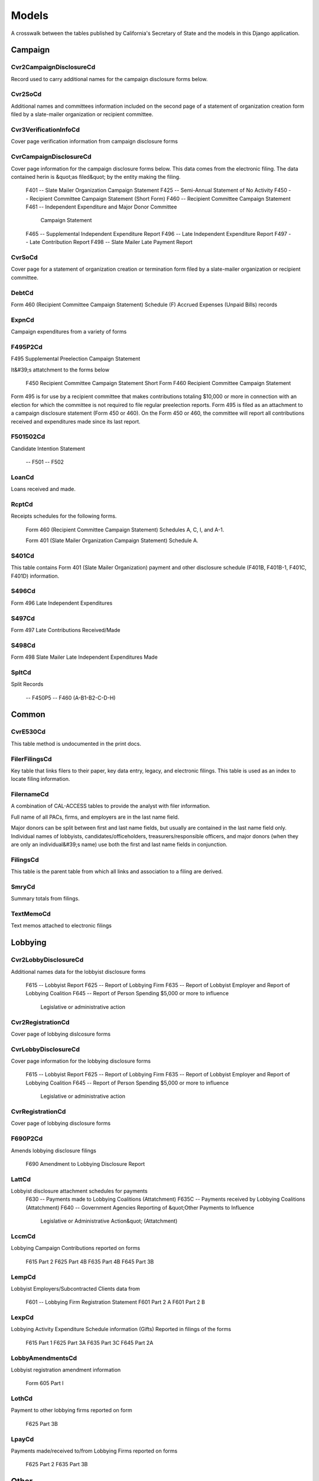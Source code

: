 Models
======

A crosswalk between the tables published by California's Secretary of State
and the models in this Django application.


Campaign
-------

Cvr2CampaignDisclosureCd
~~~~~~~~~~~~~~~~~~~~~~~
Record used to carry additional names for the campaign
disclosure forms below.

.. py:class:: Cvr2CampaignDisclosureCd

    **Source data**

        `CVR2_CAMPAIGN_DISCLOSURE_CD.tsv <https://github.com/california-civic-data-coalition/django-calaccess-raw-data/blob/master/example/test-data/tsv/ACRONYMS_CD.TSV>`_

    **Fields**

        
        .. py:attribute:: id

            *ID* 
        
        .. py:attribute:: amend_id

            *Amendment ID* Amendment identification number. A number of 0 is the original filing and 1 to 999 amendments.
        
        .. py:attribute:: bal_juris

            *Bal juris* 
        
        .. py:attribute:: bal_name

            *Bal name* 
        
        .. py:attribute:: bal_num

            *Bal num* 
        
        .. py:attribute:: cmte_id

            *Cmte id* 
        
        .. py:attribute:: control_yn

            *Control yn* 
        
        .. py:attribute:: dist_no

            *Dist no* 
        
        .. py:attribute:: entity_cd

            *Entity code* 
        
        .. py:attribute:: enty_adr1

            *Enty adr1* 
        
        .. py:attribute:: enty_adr2

            *Enty adr2* 
        
        .. py:attribute:: enty_city

            *Enty city* 
        
        .. py:attribute:: enty_email

            *Enty email* 
        
        .. py:attribute:: enty_fax

            *Enty fax* 
        
        .. py:attribute:: enty_namf

            *Enty namf* 
        
        .. py:attribute:: enty_naml

            *Enty naml* 
        
        .. py:attribute:: enty_nams

            *Enty nams* 
        
        .. py:attribute:: enty_namt

            *Enty namt* 
        
        .. py:attribute:: enty_phon

            *Enty phon* 
        
        .. py:attribute:: enty_st

            *Enty st* 
        
        .. py:attribute:: enty_zip4

            *Enty zip4* 
        
        .. py:attribute:: f460_part

            *F460 part* 
        
        .. py:attribute:: filing_id

            *Filing ID* Unique filing identificiation number
        
        .. py:attribute:: form_type

            *Form type* Name of the source filing form or schedule
        
        .. py:attribute:: juris_cd

            *Juris cd* 
        
        .. py:attribute:: juris_dscr

            *Juris dscr* 
        
        .. py:attribute:: line_item

            *Line item* Line item number of this record
        
        .. py:attribute:: mail_adr1

            *Mail adr1* 
        
        .. py:attribute:: mail_adr2

            *Mail adr2* 
        
        .. py:attribute:: mail_city

            *Mail city* 
        
        .. py:attribute:: mail_st

            *Mail st* 
        
        .. py:attribute:: mail_zip4

            *Mail zip4* 
        
        .. py:attribute:: off_s_h_cd

            *Off s h cd* 
        
        .. py:attribute:: offic_dscr

            *Offic dscr* 
        
        .. py:attribute:: office_cd

            *Office cd* 
        
        .. py:attribute:: rec_type

            *Record type* 
        
        .. py:attribute:: sup_opp_cd

            *Sup opp cd* 
        
        .. py:attribute:: title

            *Title* 
        
        .. py:attribute:: tran_id

            *Transaction ID* Permanent value unique to this item
        
        .. py:attribute:: tres_namf

            *Tres namf* 
        
        .. py:attribute:: tres_naml

            *Tres naml* 
        
        .. py:attribute:: tres_nams

            *Tres nams* 
        
        .. py:attribute:: tres_namt

            *Tres namt* 
        


Cvr2SoCd
~~~~~~~~~~~~~~~~~~~~~~~
Additional names and committees information included on the second page
of a statement of organization creation form filed
by a slate-mailer organization or recipient committee.

.. py:class:: Cvr2SoCd

    **Source data**

        `CVR2_SO_CD.tsv <https://github.com/california-civic-data-coalition/django-calaccess-raw-data/blob/master/example/test-data/tsv/ACRONYMS_CD.TSV>`_

    **Fields**

        
        .. py:attribute:: id

            *ID* 
        
        .. py:attribute:: filing_id

            *Filing ID* Unique filing identificiation number
        
        .. py:attribute:: amend_id

            *Amendment ID* Amendment identification number. A number of 0 is the original filing and 1 to 999 amendments.
        
        .. py:attribute:: line_item

            *Line item* Line item number of this record
        
        .. py:attribute:: rec_type

            *Record type* 
        
        .. py:attribute:: form_type

            *Form type* Name of the source filing form or schedule
        
        .. py:attribute:: tran_id

            *Transaction ID* Permanent value unique to this item
        
        .. py:attribute:: entity_cd

            *Entity code* 
        
        .. py:attribute:: enty_naml

            *Enty naml* 
        
        .. py:attribute:: enty_namf

            *Enty namf* 
        
        .. py:attribute:: enty_namt

            *Enty namt* 
        
        .. py:attribute:: enty_nams

            *Enty nams* 
        
        .. py:attribute:: item_cd

            *Item cd* 
        
        .. py:attribute:: mail_city

            *Mail city* 
        
        .. py:attribute:: mail_st

            *Mail st* 
        
        .. py:attribute:: mail_zip4

            *Mail zip4* 
        
        .. py:attribute:: day_phone

            *Day phone* 
        
        .. py:attribute:: fax_phone

            *Fax phone* 
        
        .. py:attribute:: email_adr

            *Email adr* 
        
        .. py:attribute:: cmte_id

            *Cmte id* 
        
        .. py:attribute:: ind_group

            *Ind group* 
        
        .. py:attribute:: office_cd

            *Office cd* 
        
        .. py:attribute:: offic_dscr

            *Offic dscr* 
        
        .. py:attribute:: juris_cd

            *Juris cd* 
        
        .. py:attribute:: juris_dscr

            *Juris dscr* 
        
        .. py:attribute:: dist_no

            *Dist no* 
        
        .. py:attribute:: off_s_h_cd

            *Off s h cd* 
        
        .. py:attribute:: non_pty_cb

            *Non pty cb* 
        
        .. py:attribute:: party_name

            *Party name* 
        
        .. py:attribute:: bal_num

            *Bal num* 
        
        .. py:attribute:: bal_juris

            *Bal juris* 
        
        .. py:attribute:: sup_opp_cd

            *Sup opp cd* 
        
        .. py:attribute:: year_elect

            *Year elect* 
        
        .. py:attribute:: pof_title

            *Pof title* 
        


Cvr3VerificationInfoCd
~~~~~~~~~~~~~~~~~~~~~~~
Cover page verification information from campaign disclosure forms

.. py:class:: Cvr3VerificationInfoCd

    **Source data**

        `CVR3_VERIFICATION_INFO_CD.tsv <https://github.com/california-civic-data-coalition/django-calaccess-raw-data/blob/master/example/test-data/tsv/ACRONYMS_CD.TSV>`_

    **Fields**

        
        .. py:attribute:: id

            *ID* 
        
        .. py:attribute:: filing_id

            *Filing ID* Unique filing identificiation number
        
        .. py:attribute:: amend_id

            *Amendment ID* Amendment identification number. A number of 0 is the original filing and 1 to 999 amendments.
        
        .. py:attribute:: line_item

            *Line item* Line item number of this record
        
        .. py:attribute:: rec_type

            *Record type* 
        
        .. py:attribute:: form_type

            *Form type* Name of the source filing form or schedule
        
        .. py:attribute:: tran_id

            *Transaction ID* Permanent value unique to this item
        
        .. py:attribute:: entity_cd

            *Entity code* 
        
        .. py:attribute:: sig_date

            *Signed date* date when signed
        
        .. py:attribute:: sig_loc

            *Signed location* city and state where signed
        
        .. py:attribute:: sig_naml

            *Last name* last name of the signer
        
        .. py:attribute:: sig_namf

            *First name* first name of the signer
        
        .. py:attribute:: sig_namt

            *Title* title of the signer
        
        .. py:attribute:: sig_nams

            *Suffix* suffix of the signer
        


CvrCampaignDisclosureCd
~~~~~~~~~~~~~~~~~~~~~~~
Cover page information for the campaign disclosure forms below.
This data comes from the electronic filing.
The data contained herin is &quot;as filed&quot; by the entity making the filing.

    F401 -- Slate Mailer Organization Campaign Statement
    F425 -- Semi-Annual Statement of No Activity
    F450 -- Recipient Committee Campaign Statement (Short Form)
    F460 -- Recipient Committee Campaign Statement
    F461 -- Independent Expenditure and Major Donor Committee
            Campaign Statement
    F465 -- Supplemental Independent Expenditure Report
    F496 -- Late Independent Expenditure Report
    F497 -- Late Contribution Report
    F498 -- Slate Mailer Late Payment Report

.. py:class:: CvrCampaignDisclosureCd

    **Source data**

        `CVR_CAMPAIGN_DISCLOSURE_CD.tsv <https://github.com/california-civic-data-coalition/django-calaccess-raw-data/blob/master/example/test-data/tsv/ACRONYMS_CD.TSV>`_

    **Fields**

        
        .. py:attribute:: id

            *ID* 
        
        .. py:attribute:: amend_id

            *Amendment ID* Amendment identification number. A number of 0 is the original filing and 1 to 999 amendments.
        
        .. py:attribute:: amendexp_1

            *Amendexp 1* 
        
        .. py:attribute:: amendexp_2

            *Amendexp 2* 
        
        .. py:attribute:: amendexp_3

            *Amendexp 3* 
        
        .. py:attribute:: assoc_cb

            *Assoc cb* 
        
        .. py:attribute:: assoc_int

            *Assoc int* 
        
        .. py:attribute:: bal_id

            *Bal id* 
        
        .. py:attribute:: bal_juris

            *Bal juris* 
        
        .. py:attribute:: bal_name

            *Bal name* 
        
        .. py:attribute:: bal_num

            *Bal num* 
        
        .. py:attribute:: brdbase_yn

            *Brdbase yn* 
        
        .. py:attribute:: bus_adr1

            *Bus adr1* 
        
        .. py:attribute:: bus_adr2

            *Bus adr2* 
        
        .. py:attribute:: bus_city

            *Bus city* 
        
        .. py:attribute:: bus_inter

            *Bus inter* 
        
        .. py:attribute:: bus_name

            *Bus name* 
        
        .. py:attribute:: bus_st

            *Bus st* 
        
        .. py:attribute:: bus_zip4

            *Bus zip4* 
        
        .. py:attribute:: busact_cb

            *Busact cb* 
        
        .. py:attribute:: busactvity

            *Busactvity* 
        
        .. py:attribute:: cand_adr1

            *Cand adr1* 
        
        .. py:attribute:: cand_adr2

            *Cand adr2* 
        
        .. py:attribute:: cand_city

            *Cand city* 
        
        .. py:attribute:: cand_email

            *Cand email* 
        
        .. py:attribute:: cand_fax

            *Cand fax* 
        
        .. py:attribute:: cand_id

            *Cand id* 
        
        .. py:attribute:: cand_namf

            *Cand namf* 
        
        .. py:attribute:: cand_naml

            *Cand naml* 
        
        .. py:attribute:: cand_nams

            *Cand nams* 
        
        .. py:attribute:: cand_namt

            *Cand namt* 
        
        .. py:attribute:: cand_phon

            *Cand phon* 
        
        .. py:attribute:: cand_st

            *Cand st* 
        
        .. py:attribute:: cand_zip4

            *Cand zip4* 
        
        .. py:attribute:: cmtte_id

            *Cmtte id* 
        
        .. py:attribute:: cmtte_type

            *Cmtte type* 
        
        .. py:attribute:: control_yn

            *Control yn* 
        
        .. py:attribute:: dist_no

            *Dist no* 
        
        .. py:attribute:: elect_date

            *Elect date* 
        
        .. py:attribute:: emplbus_cb

            *Emplbus cb* 
        
        .. py:attribute:: employer

            *Employer* 
        
        .. py:attribute:: entity_cd

            *Entity code* 
        
        .. py:attribute:: file_email

            *File email* 
        
        .. py:attribute:: filer_adr1

            *Filer adr1* 
        
        .. py:attribute:: filer_adr2

            *Filer adr2* 
        
        .. py:attribute:: filer_city

            *Filer city* 
        
        .. py:attribute:: filer_fax

            *Filer fax* 
        
        .. py:attribute:: filer_id

            *Filer ID* Filer's unique identification number
        
        .. py:attribute:: filer_namf

            *Filer namf* 
        
        .. py:attribute:: filer_naml

            *Filer naml* 
        
        .. py:attribute:: filer_nams

            *Filer nams* 
        
        .. py:attribute:: filer_namt

            *Filer namt* 
        
        .. py:attribute:: filer_phon

            *Filer phon* 
        
        .. py:attribute:: filer_st

            *Filer st* 
        
        .. py:attribute:: filer_zip4

            *Filer zip4* 
        
        .. py:attribute:: filing_id

            *Filing ID* Unique filing identificiation number
        
        .. py:attribute:: form_type

            *Form type* Name of the source filing form or schedule
        
        .. py:attribute:: from_date

            *From date* 
        
        .. py:attribute:: juris_cd

            *Juris cd* 
        
        .. py:attribute:: juris_dscr

            *Juris dscr* 
        
        .. py:attribute:: late_rptno

            *Late rptno* 
        
        .. py:attribute:: mail_adr1

            *Mail adr1* 
        
        .. py:attribute:: mail_adr2

            *Mail adr2* 
        
        .. py:attribute:: mail_city

            *Mail city* 
        
        .. py:attribute:: mail_st

            *Mail st* 
        
        .. py:attribute:: mail_zip4

            *Mail zip4* 
        
        .. py:attribute:: occupation

            *Occupation* 
        
        .. py:attribute:: off_s_h_cd

            *Off s h cd* 
        
        .. py:attribute:: offic_dscr

            *Offic dscr* 
        
        .. py:attribute:: office_cd

            *Office cd* 
        
        .. py:attribute:: other_cb

            *Other cb* 
        
        .. py:attribute:: other_int

            *Other int* 
        
        .. py:attribute:: primfrm_yn

            *Primfrm yn* 
        
        .. py:attribute:: rec_type

            *Record type* 
        
        .. py:attribute:: report_num

            *Report num* 
        
        .. py:attribute:: reportname

            *Reportname* 
        
        .. py:attribute:: rpt_att_cb

            *Rpt att cb* 
        
        .. py:attribute:: rpt_date

            *Rpt date* 
        
        .. py:attribute:: rptfromdt

            *Rptfromdt* 
        
        .. py:attribute:: rptthrudt

            *Rptthrudt* 
        
        .. py:attribute:: selfemp_cb

            *Selfemp cb* 
        
        .. py:attribute:: sponsor_yn

            *Sponsor yn* 
        
        .. py:attribute:: stmt_type

            *Stmt type* 
        
        .. py:attribute:: sup_opp_cd

            *Sup opp cd* 
        
        .. py:attribute:: thru_date

            *Thru date* 
        
        .. py:attribute:: tres_adr1

            *Tres adr1* 
        
        .. py:attribute:: tres_adr2

            *Tres adr2* 
        
        .. py:attribute:: tres_city

            *Tres city* 
        
        .. py:attribute:: tres_email

            *Tres email* 
        
        .. py:attribute:: tres_fax

            *Tres fax* 
        
        .. py:attribute:: tres_namf

            *Tres namf* 
        
        .. py:attribute:: tres_naml

            *Tres naml* 
        
        .. py:attribute:: tres_nams

            *Tres nams* 
        
        .. py:attribute:: tres_namt

            *Tres namt* 
        
        .. py:attribute:: tres_phon

            *Tres phon* 
        
        .. py:attribute:: tres_st

            *Tres st* 
        
        .. py:attribute:: tres_zip4

            *Tres zip4* 
        


CvrSoCd
~~~~~~~~~~~~~~~~~~~~~~~
Cover page for a statement of organization creation or termination
form filed by a slate-mailer organization or recipient committee.

.. py:class:: CvrSoCd

    **Source data**

        `CVR_SO_CD.tsv <https://github.com/california-civic-data-coalition/django-calaccess-raw-data/blob/master/example/test-data/tsv/ACRONYMS_CD.TSV>`_

    **Fields**

        
        .. py:attribute:: id

            *ID* 
        
        .. py:attribute:: acct_opendt

            *Acct opendt* 
        
        .. py:attribute:: actvty_lvl

            *Activity level* Organization's level of activity
        
        .. py:attribute:: amend_id

            *Amendment ID* Amendment identification number. A number of 0 is the original filing and 1 to 999 amendments.
        
        .. py:attribute:: bank_adr1

            *Bank adr1* 
        
        .. py:attribute:: bank_adr2

            *Bank adr2* 
        
        .. py:attribute:: bank_city

            *Bank city* 
        
        .. py:attribute:: bank_nam

            *Bank nam* 
        
        .. py:attribute:: bank_phon

            *Bank phon* 
        
        .. py:attribute:: bank_st

            *Bank st* 
        
        .. py:attribute:: bank_zip4

            *Bank zip4* 
        
        .. py:attribute:: brdbase_cb

            *Brdbase cb* 
        
        .. py:attribute:: city

            *City* 
        
        .. py:attribute:: cmte_email

            *Cmte email* 
        
        .. py:attribute:: cmte_fax

            *Cmte fax* 
        
        .. py:attribute:: com82013id

            *Com82013id* 
        
        .. py:attribute:: com82013nm

            *Com82013nm* 
        
        .. py:attribute:: com82013yn

            *Com82013yn* 
        
        .. py:attribute:: control_cb

            *Control cb* 
        
        .. py:attribute:: county_act

            *County act* 
        
        .. py:attribute:: county_res

            *County res* 
        
        .. py:attribute:: entity_cd

            *Entity code* 
        
        .. py:attribute:: filer_id

            *Filer ID* Filer's unique identification number
        
        .. py:attribute:: filer_namf

            *Filer first name* 
        
        .. py:attribute:: filer_naml

            *Filer last name* 
        
        .. py:attribute:: filer_nams

            *Filer name suffix* 
        
        .. py:attribute:: filer_namt

            *Filer name title* 
        
        .. py:attribute:: filing_id

            *Filing ID* Unique filing identificiation number
        
        .. py:attribute:: form_type

            *Form type* Name of the source filing form or schedule
        
        .. py:attribute:: genpurp_cb

            *Genpurp cb* 
        
        .. py:attribute:: gpc_descr

            *Gpc descr* 
        
        .. py:attribute:: mail_city

            *Mail city* 
        
        .. py:attribute:: mail_st

            *Mail st* 
        
        .. py:attribute:: mail_zip4

            *Mail zip4* 
        
        .. py:attribute:: phone

            *Phone* 
        
        .. py:attribute:: primfc_cb

            *Primfc cb* 
        
        .. py:attribute:: qualfy_dt

            *Date qualified* Date qualified as an organization
        
        .. py:attribute:: qual_cb

            *Qual cb* 
        
        .. py:attribute:: rec_type

            *Record type* 
        
        .. py:attribute:: report_num

            *Report num* 
        
        .. py:attribute:: rpt_date

            *Rpt date* 
        
        .. py:attribute:: smcont_qualdt

            *Smcont qualdt* 
        
        .. py:attribute:: sponsor_cb

            *Sponsor cb* 
        
        .. py:attribute:: st

            *St* 
        
        .. py:attribute:: surplusdsp

            *Surplusdsp* 
        
        .. py:attribute:: term_date

            *Term date* 
        
        .. py:attribute:: tres_city

            *Treasurer&#39;s city* 
        
        .. py:attribute:: tres_namf

            *Treasurer&#39;s first name* 
        
        .. py:attribute:: tres_naml

            *Treasurer&#39;s last name* 
        
        .. py:attribute:: tres_nams

            *Treasurer&#39;s name suffix* 
        
        .. py:attribute:: tres_namt

            *Treasurer&#39;s name title* 
        
        .. py:attribute:: tres_phon

            *Treasurer&#39;s phone number* 
        
        .. py:attribute:: tres_st

            *Treasurer&#39;s street* 
        
        .. py:attribute:: tres_zip4

            *Tres zip4* Treasurer's ZIP Code
        
        .. py:attribute:: zip4

            *Zip4* 
        


DebtCd
~~~~~~~~~~~~~~~~~~~~~~~
Form 460 (Recipient Committee Campaign Statement)
Schedule (F) Accrued Expenses (Unpaid Bills) records

.. py:class:: DebtCd

    **Source data**

        `DEBT_CD.tsv <https://github.com/california-civic-data-coalition/django-calaccess-raw-data/blob/master/example/test-data/tsv/ACRONYMS_CD.TSV>`_

    **Fields**

        
        .. py:attribute:: id

            *ID* 
        
        .. py:attribute:: amend_id

            *Amendment ID* Amendment identification number. A number of 0 is the original filing and 1 to 999 amendments.
        
        .. py:attribute:: amt_incur

            *Amt incur* 
        
        .. py:attribute:: amt_paid

            *Amt paid* 
        
        .. py:attribute:: bakref_tid

            *Bakref tid* 
        
        .. py:attribute:: beg_bal

            *Beg bal* 
        
        .. py:attribute:: cmte_id

            *Cmte id* 
        
        .. py:attribute:: end_bal

            *End bal* 
        
        .. py:attribute:: entity_cd

            *Entity code* 
        
        .. py:attribute:: expn_code

            *Expn code* 
        
        .. py:attribute:: expn_dscr

            *Expn dscr* 
        
        .. py:attribute:: filing_id

            *Filing ID* Unique filing identificiation number
        
        .. py:attribute:: form_type

            *Form type* Name of the source filing form or schedule
        
        .. py:attribute:: line_item

            *Line item* Line item number of this record
        
        .. py:attribute:: memo_code

            *Memo code* 
        
        .. py:attribute:: memo_refno

            *Memo refno* 
        
        .. py:attribute:: payee_adr1

            *Payee adr1* 
        
        .. py:attribute:: payee_adr2

            *Payee adr2* 
        
        .. py:attribute:: payee_city

            *Payee city* 
        
        .. py:attribute:: payee_namf

            *Payee namf* 
        
        .. py:attribute:: payee_naml

            *Payee naml* 
        
        .. py:attribute:: payee_nams

            *Payee nams* 
        
        .. py:attribute:: payee_namt

            *Payee namt* 
        
        .. py:attribute:: payee_st

            *Payee st* 
        
        .. py:attribute:: payee_zip4

            *Payee zip4* 
        
        .. py:attribute:: rec_type

            *Record type* 
        
        .. py:attribute:: tran_id

            *Transaction ID* Permanent value unique to this item
        
        .. py:attribute:: tres_adr1

            *Tres adr1* 
        
        .. py:attribute:: tres_adr2

            *Tres adr2* 
        
        .. py:attribute:: tres_city

            *Tres city* 
        
        .. py:attribute:: tres_namf

            *Tres namf* 
        
        .. py:attribute:: tres_naml

            *Tres naml* 
        
        .. py:attribute:: tres_nams

            *Tres nams* 
        
        .. py:attribute:: tres_namt

            *Tres namt* 
        
        .. py:attribute:: tres_st

            *Tres st* 
        
        .. py:attribute:: tres_zip4

            *Tres zip4* 
        
        .. py:attribute:: xref_match

            *Xref match* 
        
        .. py:attribute:: xref_schnm

            *Xref schnm* 
        


ExpnCd
~~~~~~~~~~~~~~~~~~~~~~~
Campaign expenditures from a variety of forms

.. py:class:: ExpnCd

    **Source data**

        `EXPN_CD.tsv <https://github.com/california-civic-data-coalition/django-calaccess-raw-data/blob/master/example/test-data/tsv/ACRONYMS_CD.TSV>`_

    **Fields**

        
        .. py:attribute:: id

            *ID* 
        
        .. py:attribute:: agent_namf

            *Agent namf* Agent of Ind. Contractor's First name
        
        .. py:attribute:: agent_naml

            *Agent naml* Agent of Ind. Contractor's Last name (Sched G)
        
        .. py:attribute:: agent_nams

            *Agent nams* Agent of Ind. Contractor's Suffix
        
        .. py:attribute:: agent_namt

            *Agent namt* Agent of Ind. Contractor's Prefix or Title
        
        .. py:attribute:: amend_id

            *Amendment ID* Amendment identification number. A number of 0 is the original filing and 1 to 999 amendments.
        
        .. py:attribute:: amount

            *Amount* Amount of Payment
        
        .. py:attribute:: bakref_tid

            *Bakref tid* Back Reference to a Tran_ID of a 'parent' record
        
        .. py:attribute:: bal_juris

            *Bal juris* Jurisdiction
        
        .. py:attribute:: bal_name

            *Bal name* Ballot Measure Name
        
        .. py:attribute:: bal_num

            *Bal num* Ballot Number or Letter
        
        .. py:attribute:: cand_namf

            *Cand namf* Candidate's First name
        
        .. py:attribute:: cand_naml

            *Cand naml* Candidate's Last name
        
        .. py:attribute:: cand_nams

            *Cand nams* Candidate's Suffix
        
        .. py:attribute:: cand_namt

            *Cand namt* Candidate's Prefix or Title
        
        .. py:attribute:: cmte_id

            *Cmte id* Committee ID (If [COM|RCP] & no ID#, Treas info Req.)
        
        .. py:attribute:: cum_oth

            *Cum oth* Cumulative / 'Other' (No Cumulative on Sched E & G)
        
        .. py:attribute:: cum_ytd

            *Cum ytd* Cumulative / Year-to-date amount         (No Cumulative on Sched E & G)
        
        .. py:attribute:: dist_no

            *Dist no* Office District Number (Req. if Juris_Cd=[SEN|ASM|BOE]
        
        .. py:attribute:: entity_cd

            *Entity code* 
        
        .. py:attribute:: expn_chkno

            *Expn chkno* Check Number (Optional)
        
        .. py:attribute:: expn_code

            *Expn code* Expense Code - Values: (Refer to list in Overview)         Note: CTB & IND need explanation & listing on Sched D         TRC & TRS require explanation.
        
        .. py:attribute:: expn_date

            *Expn date* Date of Expenditure (Note: Date not on Sched E & G)
        
        .. py:attribute:: expn_dscr

            *Expn dscr* Purpose of Expense and/or Description/explanation
        
        .. py:attribute:: filing_id

            *Filing ID* Unique filing identificiation number
        
        .. py:attribute:: form_type

            *Form type* Name of the source filing form or schedule
        
        .. py:attribute:: g_from_e_f

            *G from e f* Back Reference from Sched G to Sched 'E' or 'F'?
        
        .. py:attribute:: juris_cd

            *Juris cd* Office Jurisdiction Code Values: STW=Statewide;         SEN=Senate District; ASM=Assembly District;         BOE=Board of Equalization District;         CIT=City; CTY=County; LOC=Local; OTH=Other
        
        .. py:attribute:: juris_dscr

            *Juris dscr* Office Jurisdiction Description         (Req. if Juris_Cd=[CIT|CTY|LOC|OTH]
        
        .. py:attribute:: line_item

            *Line item* Line item number of this record
        
        .. py:attribute:: memo_code

            *Memo code* Memo Amount? (Date/Amount are informational only)
        
        .. py:attribute:: memo_refno

            *Memo refno* Reference to text contained in a TEXT record.
        
        .. py:attribute:: off_s_h_cd

            *Off s h cd* Office Sought/Held Code: H=Held; S=Sought
        
        .. py:attribute:: offic_dscr

            *Offic dscr* Office Sought Description (Req. if Office_Cd=OTH)
        
        .. py:attribute:: office_cd

            *Office cd* Office Sought (See table of code in Overview)
        
        .. py:attribute:: payee_adr1

            *Payee adr1* Address of Payee
        
        .. py:attribute:: payee_adr2

            *Payee adr2* Optional 2nd line of Address
        
        .. py:attribute:: payee_city

            *Payee city* Payee City
        
        .. py:attribute:: payee_namf

            *Payee namf* Payee's First name
        
        .. py:attribute:: payee_naml

            *Payee naml* Payee's Last name
        
        .. py:attribute:: payee_nams

            *Payee nams* Payee's Suffix
        
        .. py:attribute:: payee_namt

            *Payee namt* Payee's Prefix or Title
        
        .. py:attribute:: payee_st

            *Payee st* State code
        
        .. py:attribute:: payee_zip4

            *Payee zip4* Zip+4
        
        .. py:attribute:: rec_type

            *Record type* 
        
        .. py:attribute:: sup_opp_cd

            *Sup opp cd* Support/Oppose? Values: S; O (F450, F461)
        
        .. py:attribute:: tran_id

            *Transaction ID* Permanent value unique to this item
        
        .. py:attribute:: tres_adr1

            *Tres adr1* Treasurer Street 1(Req if [COM|RCP] & no ID#)
        
        .. py:attribute:: tres_adr2

            *Tres adr2* Treasurer Street 2
        
        .. py:attribute:: tres_city

            *Tres city* Treasurer City
        
        .. py:attribute:: tres_namf

            *Tres namf* Treasurer's First name (Req if [COM|RCP] & no ID#)
        
        .. py:attribute:: tres_naml

            *Tres naml* Treasurer's Last name (Req if [COM|RCP] & no ID#)
        
        .. py:attribute:: tres_nams

            *Tres nams* Treasurer's Suffix
        
        .. py:attribute:: tres_namt

            *Tres namt* Treasurer's Prefix or Title
        
        .. py:attribute:: tres_st

            *Tres st* Treasurer State
        
        .. py:attribute:: tres_zip4

            *Tres zip4* Treasurer ZIP+4
        
        .. py:attribute:: xref_match

            *Xref match* X = Related item on other Sched has same Tran_ID
        
        .. py:attribute:: xref_schnm

            *Xref schnm* Related item is included on Sched 'C' or 'H2'
        


F495P2Cd
~~~~~~~~~~~~~~~~~~~~~~~
F495 Supplemental Preelection Campaign Statement

It&#39;s attatchment to the forms below

    F450 Recipient Committee Campaign Statement Short Form
    F460 Recipient Committee Campaign Statement

Form 495 is for use by a recipient committee that
makes contributions totaling $10,000 or more in
connection with an election for which the committee
is not required to file regular preelection reports.
Form 495 is filed as an attachment to a campaign
disclosure statement (Form 450 or 460). On the
Form 450 or 460, the committee will report all
contributions received and expenditures made since
its last report.

.. py:class:: F495P2Cd

    **Source data**

        `F495P2_CD.tsv <https://github.com/california-civic-data-coalition/django-calaccess-raw-data/blob/master/example/test-data/tsv/ACRONYMS_CD.TSV>`_

    **Fields**

        
        .. py:attribute:: id

            *ID* 
        
        .. py:attribute:: filing_id

            *Filing ID* Unique filing identificiation number
        
        .. py:attribute:: amend_id

            *Amendment ID* Amendment identification number. A number of 0 is the original filing and 1 to 999 amendments.
        
        .. py:attribute:: line_item

            *Line item* Line item number of this record
        
        .. py:attribute:: rec_type

            *Record type* 
        
        .. py:attribute:: form_type

            *Form type* Name of the source filing form or schedule
        
        .. py:attribute:: elect_date

            *Elect date* 
        
        .. py:attribute:: electjuris

            *Electjuris* 
        
        .. py:attribute:: contribamt

            *Contribamt* 
        


F501502Cd
~~~~~~~~~~~~~~~~~~~~~~~
Candidate Intention Statement

    -- F501
    -- F502

.. py:class:: F501502Cd

    **Source data**

        `F501_502_CD.tsv <https://github.com/california-civic-data-coalition/django-calaccess-raw-data/blob/master/example/test-data/tsv/ACRONYMS_CD.TSV>`_

    **Fields**

        
        .. py:attribute:: id

            *ID* 
        
        .. py:attribute:: filing_id

            *Filing ID* Unique filing identificiation number
        
        .. py:attribute:: amend_id

            *Amendment ID* Amendment identification number. A number of 0 is the original filing and 1 to 999 amendments.
        
        .. py:attribute:: rec_type

            *Record type* 
        
        .. py:attribute:: form_type

            *Form type* Name of the source filing form or schedule
        
        .. py:attribute:: filer_id

            *Filer ID* Filer's unique identification number
        
        .. py:attribute:: committee_id

            *Committee id* 
        
        .. py:attribute:: entity_cd

            *Entity cd* 
        
        .. py:attribute:: report_num

            *Report num* 
        
        .. py:attribute:: rpt_date

            *Rpt date* 
        
        .. py:attribute:: stmt_type

            *Stmt type* 
        
        .. py:attribute:: from_date

            *From date* 
        
        .. py:attribute:: thru_date

            *Thru date* 
        
        .. py:attribute:: elect_date

            *Elect date* 
        
        .. py:attribute:: cand_naml

            *Cand naml* 
        
        .. py:attribute:: cand_namf

            *Cand namf* 
        
        .. py:attribute:: can_namm

            *Can namm* 
        
        .. py:attribute:: cand_namt

            *Cand namt* 
        
        .. py:attribute:: cand_nams

            *Cand nams* 
        
        .. py:attribute:: moniker_pos

            *Moniker pos* 
        
        .. py:attribute:: moniker

            *Moniker* 
        
        .. py:attribute:: cand_city

            *Cand city* 
        
        .. py:attribute:: cand_st

            *Cand st* 
        
        .. py:attribute:: cand_zip4

            *Cand zip4* 
        
        .. py:attribute:: cand_phon

            *Cand phon* 
        
        .. py:attribute:: cand_fax

            *Cand fax* 
        
        .. py:attribute:: cand_email

            *Cand email* 
        
        .. py:attribute:: fin_naml

            *Fin naml* 
        
        .. py:attribute:: fin_namf

            *Fin namf* 
        
        .. py:attribute:: fin_namt

            *Fin namt* 
        
        .. py:attribute:: fin_nams

            *Fin nams* 
        
        .. py:attribute:: fin_city

            *Fin city* 
        
        .. py:attribute:: fin_st

            *Fin st* 
        
        .. py:attribute:: fin_zip4

            *Fin zip4* 
        
        .. py:attribute:: fin_phon

            *Fin phon* 
        
        .. py:attribute:: fin_fax

            *Fin fax* 
        
        .. py:attribute:: fin_email

            *Fin email* 
        
        .. py:attribute:: office_cd

            *Office cd* 
        
        .. py:attribute:: offic_dscr

            *Offic dscr* 
        
        .. py:attribute:: agency_nam

            *Agency nam* 
        
        .. py:attribute:: juris_cd

            *Juris cd* 
        
        .. py:attribute:: juris_dscr

            *Juris dscr* 
        
        .. py:attribute:: dist_no

            *Dist no* 
        
        .. py:attribute:: party

            *Party* 
        
        .. py:attribute:: yr_of_elec

            *Yr of elec* 
        
        .. py:attribute:: elec_type

            *Elec type* 
        
        .. py:attribute:: execute_dt

            *Execute dt* 
        
        .. py:attribute:: can_sig

            *Can sig* 
        
        .. py:attribute:: account_no

            *Account no* 
        
        .. py:attribute:: acct_op_dt

            *Acct op dt* 
        
        .. py:attribute:: party_cd

            *Party cd* 
        
        .. py:attribute:: district_cd

            *District cd* 
        
        .. py:attribute:: accept_limit_yn

            *Accept limit yn* 
        
        .. py:attribute:: did_exceed_dt

            *Did exceed dt* 
        
        .. py:attribute:: cntrb_prsnl_fnds_dt

            *Cntrb prsnl fnds dt* 
        


LoanCd
~~~~~~~~~~~~~~~~~~~~~~~
Loans received and made.

.. py:class:: LoanCd

    **Source data**

        `LOAN_CD.tsv <https://github.com/california-civic-data-coalition/django-calaccess-raw-data/blob/master/example/test-data/tsv/ACRONYMS_CD.TSV>`_

    **Fields**

        
        .. py:attribute:: id

            *ID* 
        
        .. py:attribute:: amend_id

            *Amendment ID* Amendment identification number. A number of 0 is the original filing and 1 to 999 amendments.
        
        .. py:attribute:: bakref_tid

            *Bakref tid* 
        
        .. py:attribute:: cmte_id

            *Cmte id* 
        
        .. py:attribute:: entity_cd

            *Entity code* 
        
        .. py:attribute:: filing_id

            *Filing ID* Unique filing identificiation number
        
        .. py:attribute:: form_type

            *Form type* Name of the source filing form or schedule
        
        .. py:attribute:: intr_adr1

            *Intr adr1* 
        
        .. py:attribute:: intr_adr2

            *Intr adr2* 
        
        .. py:attribute:: intr_city

            *Intr city* 
        
        .. py:attribute:: intr_namf

            *Intr namf* 
        
        .. py:attribute:: intr_naml

            *Intr naml* 
        
        .. py:attribute:: intr_nams

            *Intr nams* 
        
        .. py:attribute:: intr_namt

            *Intr namt* 
        
        .. py:attribute:: intr_st

            *Intr st* 
        
        .. py:attribute:: intr_zip4

            *Intr zip4* 
        
        .. py:attribute:: line_item

            *Line item* Line item number of this record
        
        .. py:attribute:: lndr_namf

            *Lndr namf* 
        
        .. py:attribute:: lndr_naml

            *Lndr naml* 
        
        .. py:attribute:: lndr_nams

            *Lndr nams* 
        
        .. py:attribute:: lndr_namt

            *Lndr namt* 
        
        .. py:attribute:: loan_adr1

            *Loan adr1* 
        
        .. py:attribute:: loan_adr2

            *Loan adr2* 
        
        .. py:attribute:: loan_amt1

            *Loan amt1* 
        
        .. py:attribute:: loan_amt2

            *Loan amt2* 
        
        .. py:attribute:: loan_amt3

            *Loan amt3* 
        
        .. py:attribute:: loan_amt4

            *Loan amt4* 
        
        .. py:attribute:: loan_amt5

            *Loan amt5* 
        
        .. py:attribute:: loan_amt6

            *Loan amt6* 
        
        .. py:attribute:: loan_amt7

            *Loan amt7* 
        
        .. py:attribute:: loan_amt8

            *Loan amt8* 
        
        .. py:attribute:: loan_city

            *Loan city* 
        
        .. py:attribute:: loan_date1

            *Loan date1* 
        
        .. py:attribute:: loan_date2

            *Loan date2* 
        
        .. py:attribute:: loan_emp

            *Loan emp* 
        
        .. py:attribute:: loan_occ

            *Loan occ* 
        
        .. py:attribute:: loan_rate

            *Loan rate* 
        
        .. py:attribute:: loan_self

            *Loan self* 
        
        .. py:attribute:: loan_st

            *Loan st* 
        
        .. py:attribute:: loan_type

            *Loan type* 
        
        .. py:attribute:: loan_zip4

            *Loan zip4* 
        
        .. py:attribute:: memo_code

            *Memo code* 
        
        .. py:attribute:: memo_refno

            *Memo refno* 
        
        .. py:attribute:: rec_type

            *Record type* 
        
        .. py:attribute:: tran_id

            *Transaction ID* Permanent value unique to this item
        
        .. py:attribute:: tres_adr1

            *Tres adr1* 
        
        .. py:attribute:: tres_adr2

            *Tres adr2* 
        
        .. py:attribute:: tres_city

            *Tres city* 
        
        .. py:attribute:: tres_namf

            *Tres namf* 
        
        .. py:attribute:: tres_naml

            *Tres naml* 
        
        .. py:attribute:: tres_nams

            *Tres nams* 
        
        .. py:attribute:: tres_namt

            *Tres namt* 
        
        .. py:attribute:: tres_st

            *Tres st* 
        
        .. py:attribute:: tres_zip4

            *Tres zip4* 
        
        .. py:attribute:: xref_match

            *Xref match* 
        
        .. py:attribute:: xref_schnm

            *Xref schnm* 
        


RcptCd
~~~~~~~~~~~~~~~~~~~~~~~
Receipts schedules for the following forms.

    Form 460 (Recipient Committee Campaign Statement)
    Schedules A, C, I, and A-1.

    Form 401 (Slate Mailer Organization Campaign Statement) Schedule A.

.. py:class:: RcptCd

    **Source data**

        `RCPT_CD.tsv <https://github.com/california-civic-data-coalition/django-calaccess-raw-data/blob/master/example/test-data/tsv/ACRONYMS_CD.TSV>`_

    **Fields**

        
        .. py:attribute:: id

            *ID* 
        
        .. py:attribute:: amend_id

            *Amendment ID* Amendment identification number. A number of 0 is the original filing and 1 to 999 amendments.
        
        .. py:attribute:: amount

            *Amount* Amount Received (Monetary, Inkkind, Promise)
        
        .. py:attribute:: bakref_tid

            *Bakref tid* Back Reference to a transaction identifier of a parent record
        
        .. py:attribute:: bal_juris

            *Bal juris* Jurisdiction of ballot measure. Used on the Form 401 Schedule A
        
        .. py:attribute:: bal_name

            *Bal name* Ballot measure name. Used on the Form 401 Schedule A
        
        .. py:attribute:: bal_num

            *Bal num* Ballot measure number or letter. Used on the Form 401 Schedule A
        
        .. py:attribute:: cand_namf

            *Cand namf* Candidate/officeholder's first name. Used on the Form 401 Schedule A
        
        .. py:attribute:: cand_naml

            *Cand naml* Candidate/officeholder's last name. Used on the Form 401 Schedule A
        
        .. py:attribute:: cand_nams

            *Cand nams* Candidate/officeholder's name suffix. Used on the Form 401 Schedule A
        
        .. py:attribute:: cand_namt

            *Cand namt* Candidate/officeholder's name prefix or title. Used on the Form 401 Schedule A
        
        .. py:attribute:: cmte_id

            *Cmte id* Committee Identification number
        
        .. py:attribute:: ctrib_adr1

            *Ctrib adr1* First line of the contributor's street address
        
        .. py:attribute:: ctrib_adr2

            *Ctrib adr2* Second line of the contributor's street address
        
        .. py:attribute:: ctrib_city

            *Ctrib city* Contributor's City
        
        .. py:attribute:: ctrib_dscr

            *Ctrib dscr* Description of goods/services received
        
        .. py:attribute:: ctrib_emp

            *Ctrib emp* Employer
        
        .. py:attribute:: ctrib_namf

            *Ctrib namf* Contributor's First Name
        
        .. py:attribute:: ctrib_naml

            *Ctrib naml* Contributor's last name or business name
        
        .. py:attribute:: ctrib_nams

            *Ctrib nams* Contributor's Suffix
        
        .. py:attribute:: ctrib_namt

            *Ctrib namt* Contributor's Prefix or Title
        
        .. py:attribute:: ctrib_occ

            *Ctrib occ* Occupation
        
        .. py:attribute:: ctrib_self

            *Ctrib self* Self Employed Check-box
        
        .. py:attribute:: ctrib_st

            *Ctrib st* Contributor's State
        
        .. py:attribute:: ctrib_zip4

            *Ctrib zip4* Contributor's ZIP+4
        
        .. py:attribute:: cum_oth

            *Cum oth* Cumulative Other (Sched A, A-1)
        
        .. py:attribute:: cum_ytd

            *Cum ytd* Cumulative year to date amount (Form 460 Schedule A and Form 401 Schedule A, A-1)
        
        .. py:attribute:: date_thru

            *Date thru* End of date range for items received
        
        .. py:attribute:: dist_no

            *Dist no* Office District Number (used on F401A)
        
        .. py:attribute:: entity_cd

            *Entity cd* Entity code: Values [CMO|RCP|IND|OTH]
        
        .. py:attribute:: filing_id

            *Filing ID* Unique filing identificiation number
        
        .. py:attribute:: form_type

            *Form type* Name of the source filing form or schedule
        
        .. py:attribute:: int_rate

            *Int rate* 
        
        .. py:attribute:: intr_adr1

            *Intr adr1* First line of the intermediary's street address.
        
        .. py:attribute:: intr_adr2

            *Intr adr2* Second line of the Intermediary's street address.
        
        .. py:attribute:: intr_city

            *Intr city* Intermediary's City
        
        .. py:attribute:: intr_cmteid

            *Intr cmteid* 
        
        .. py:attribute:: intr_emp

            *Intr emp* Intermediary's Employer
        
        .. py:attribute:: intr_namf

            *Intr namf* Intermediary's First Name
        
        .. py:attribute:: intr_naml

            *Intr naml* Intermediary's Last Name
        
        .. py:attribute:: intr_nams

            *Intr nams* Intermediary's Suffix
        
        .. py:attribute:: intr_namt

            *Intr namt* Intermediary's Prefix or Title
        
        .. py:attribute:: intr_occ

            *Intr occ* Intermediary's Occupation
        
        .. py:attribute:: intr_self

            *Intr self* Intermediary's self employed check box
        
        .. py:attribute:: intr_st

            *Intr st* Intermediary's state
        
        .. py:attribute:: intr_zip4

            *Intr zip4* Intermediary's zip code
        
        .. py:attribute:: juris_cd

            *Juris cd* Office jurisdiction code. See the CAL document for the list of legal values. Used on Form 401 Schedule A
        
        .. py:attribute:: juris_dscr

            *Juris dscr* Office Jurisdiction Description (used on F401A)
        
        .. py:attribute:: line_item

            *Line item* Line item number of this record
        
        .. py:attribute:: memo_code

            *Memo code* Memo amount flag (Date/Amount are informational only)
        
        .. py:attribute:: memo_refno

            *Memo refno* Reference to text contained in a TEXT record
        
        .. py:attribute:: off_s_h_cd

            *Off s h cd* Office Sought/Held Code. Used on the Form 401 Schedule A. Legal values are 'S' for sought and 'H' for held
        
        .. py:attribute:: offic_dscr

            *Offic dscr* Office Sought Description (used on F401A)
        
        .. py:attribute:: office_cd

            *Office cd* Code that identifies the office being sought. See the CAL document for a list of valid codes. Used on the Form 401 Schedule A)
        
        .. py:attribute:: rcpt_date

            *Rcpt date* Date item received
        
        .. py:attribute:: rec_type

            *Record type* 
        
        .. py:attribute:: sup_opp_cd

            *Sup opp cd* Support/oppose code. Legal values are 'S' for support or 'O' for oppose. Used on Form 401 Sechedule A. Transaction identifier - permanent value unique to this item
        
        .. py:attribute:: tran_id

            *Transaction ID* Permanent value unique to this item
        
        .. py:attribute:: tran_type

            *Tran type* Transaction Type: Values T- third party | F Forgiven loan | R Returned (Negative amount)
        
        .. py:attribute:: tres_adr1

            *Tres adr1* First line of the treasurer or responsible officer's street address
        
        .. py:attribute:: tres_adr2

            *Tres adr2* Second line of the treasurer or responsible officer's street address
        
        .. py:attribute:: tres_city

            *Tres city* City portion of the treasurer or responsible officer's street address
        
        .. py:attribute:: tres_namf

            *Tres namf* Treasurer or responsible officer's first name
        
        .. py:attribute:: tres_naml

            *Tres naml* Treasurer or responsible officer's last name
        
        .. py:attribute:: tres_nams

            *Tres nams* Treasurer or responsible officer's suffix
        
        .. py:attribute:: tres_namt

            *Tres namt* Treasurer or responsible officer's prefix or title
        
        .. py:attribute:: tres_st

            *Tres st* State portion of the treasurer or responsible officer's address
        
        .. py:attribute:: tres_zip4

            *Tres zip4* Zip code portion of the treasurer or responsible officer's address
        
        .. py:attribute:: xref_match

            *Xref match* Related item on other schedule has same transaction identifier. 'X' indicates this condition is true
        
        .. py:attribute:: xref_schnm

            *Xref schnm* Related record is included on Sched 'B2' or 'F'
        


S401Cd
~~~~~~~~~~~~~~~~~~~~~~~
This table contains Form 401 (Slate Mailer Organization) payment and other
disclosure schedule (F401B, F401B-1, F401C, F401D) information.

.. py:class:: S401Cd

    **Source data**

        `S401_CD.tsv <https://github.com/california-civic-data-coalition/django-calaccess-raw-data/blob/master/example/test-data/tsv/ACRONYMS_CD.TSV>`_

    **Fields**

        
        .. py:attribute:: id

            *ID* 
        
        .. py:attribute:: filing_id

            *Filing ID* Unique filing identificiation number
        
        .. py:attribute:: amend_id

            *Amendment ID* Amendment identification number. A number of 0 is the original filing and 1 to 999 amendments.
        
        .. py:attribute:: line_item

            *Line item* Line item number of this record
        
        .. py:attribute:: rec_type

            *Record type* 
        
        .. py:attribute:: form_type

            *Form type* Name of the source filing form or schedule
        
        .. py:attribute:: tran_id

            *Transaction ID* Permanent value unique to this item
        
        .. py:attribute:: agent_naml

            *Agent naml* 
        
        .. py:attribute:: agent_namf

            *Agent namf* 
        
        .. py:attribute:: agent_namt

            *Agent namt* 
        
        .. py:attribute:: agent_nams

            *Agent nams* 
        
        .. py:attribute:: payee_naml

            *Payee naml* 
        
        .. py:attribute:: payee_namf

            *Payee namf* 
        
        .. py:attribute:: payee_namt

            *Payee namt* 
        
        .. py:attribute:: payee_nams

            *Payee nams* 
        
        .. py:attribute:: payee_city

            *Payee city* 
        
        .. py:attribute:: payee_st

            *Payee st* 
        
        .. py:attribute:: payee_zip4

            *Payee zip4* 
        
        .. py:attribute:: amount

            *Amount* 
        
        .. py:attribute:: aggregate

            *Aggregate* 
        
        .. py:attribute:: expn_dscr

            *Expn dscr* 
        
        .. py:attribute:: cand_naml

            *Cand naml* 
        
        .. py:attribute:: cand_namf

            *Cand namf* 
        
        .. py:attribute:: cand_namt

            *Cand namt* 
        
        .. py:attribute:: cand_nams

            *Cand nams* 
        
        .. py:attribute:: office_cd

            *Office cd* 
        
        .. py:attribute:: offic_dscr

            *Offic dscr* 
        
        .. py:attribute:: juris_cd

            *Juris cd* 
        
        .. py:attribute:: juris_dscr

            *Juris dscr* 
        
        .. py:attribute:: dist_no

            *Dist no* 
        
        .. py:attribute:: off_s_h_cd

            *Off s h cd* 
        
        .. py:attribute:: bal_name

            *Bal name* 
        
        .. py:attribute:: bal_num

            *Bal num* 
        
        .. py:attribute:: bal_juris

            *Bal juris* 
        
        .. py:attribute:: sup_opp_cd

            *Sup opp cd* 
        
        .. py:attribute:: memo_code

            *Memo code* 
        
        .. py:attribute:: memo_refno

            *Memo refno* 
        
        .. py:attribute:: bakref_tid

            *Bakref tid* 
        


S496Cd
~~~~~~~~~~~~~~~~~~~~~~~
Form 496 Late Independent Expenditures

.. py:class:: S496Cd

    **Source data**

        `S496_CD.tsv <https://github.com/california-civic-data-coalition/django-calaccess-raw-data/blob/master/example/test-data/tsv/ACRONYMS_CD.TSV>`_

    **Fields**

        
        .. py:attribute:: id

            *ID* 
        
        .. py:attribute:: filing_id

            *Filing ID* Unique filing identificiation number
        
        .. py:attribute:: amend_id

            *Amendment ID* Amendment identification number. A number of 0 is the original filing and 1 to 999 amendments.
        
        .. py:attribute:: line_item

            *Line item* Line item number of this record
        
        .. py:attribute:: rec_type

            *Record type* 
        
        .. py:attribute:: form_type

            *Form type* Name of the source filing form or schedule
        
        .. py:attribute:: tran_id

            *Transaction ID* Permanent value unique to this item
        
        .. py:attribute:: amount

            *Amount* 
        
        .. py:attribute:: exp_date

            *Exp date* 
        
        .. py:attribute:: expn_dscr

            *Expn dscr* 
        
        .. py:attribute:: memo_code

            *Memo code* 
        
        .. py:attribute:: memo_refno

            *Memo refno* 
        
        .. py:attribute:: date_thru

            *Date thru* 
        


S497Cd
~~~~~~~~~~~~~~~~~~~~~~~
Form 497 Late Contributions Received/Made

.. py:class:: S497Cd

    **Source data**

        `S497_CD.tsv <https://github.com/california-civic-data-coalition/django-calaccess-raw-data/blob/master/example/test-data/tsv/ACRONYMS_CD.TSV>`_

    **Fields**

        
        .. py:attribute:: id

            *ID* 
        
        .. py:attribute:: filing_id

            *Filing ID* Unique filing identificiation number
        
        .. py:attribute:: amend_id

            *Amendment ID* Amendment identification number. A number of 0 is the original filing and 1 to 999 amendments.
        
        .. py:attribute:: line_item

            *Line item* Line item number of this record
        
        .. py:attribute:: rec_type

            *Record type* 
        
        .. py:attribute:: form_type

            *Form type* Name of the source filing form or schedule
        
        .. py:attribute:: tran_id

            *Transaction ID* Permanent value unique to this item
        
        .. py:attribute:: entity_cd

            *Entity code* 
        
        .. py:attribute:: enty_naml

            *Enty naml* 
        
        .. py:attribute:: enty_namf

            *Enty namf* 
        
        .. py:attribute:: enty_namt

            *Enty namt* 
        
        .. py:attribute:: enty_nams

            *Enty nams* 
        
        .. py:attribute:: enty_city

            *Enty city* 
        
        .. py:attribute:: enty_st

            *Enty st* 
        
        .. py:attribute:: enty_zip4

            *Enty zip4* 
        
        .. py:attribute:: ctrib_emp

            *Ctrib emp* 
        
        .. py:attribute:: ctrib_occ

            *Ctrib occ* 
        
        .. py:attribute:: ctrib_self

            *Ctrib self* 
        
        .. py:attribute:: elec_date

            *Elec date* 
        
        .. py:attribute:: ctrib_date

            *Ctrib date* 
        
        .. py:attribute:: date_thru

            *Date thru* 
        
        .. py:attribute:: amount

            *Amount* 
        
        .. py:attribute:: cmte_id

            *Cmte id* 
        
        .. py:attribute:: cand_naml

            *Cand naml* 
        
        .. py:attribute:: cand_namf

            *Cand namf* 
        
        .. py:attribute:: cand_namt

            *Cand namt* 
        
        .. py:attribute:: cand_nams

            *Cand nams* 
        
        .. py:attribute:: office_cd

            *Office cd* 
        
        .. py:attribute:: offic_dscr

            *Offic dscr* 
        
        .. py:attribute:: juris_cd

            *Juris cd* 
        
        .. py:attribute:: juris_dscr

            *Juris dscr* 
        
        .. py:attribute:: dist_no

            *Dist no* 
        
        .. py:attribute:: off_s_h_cd

            *Off s h cd* 
        
        .. py:attribute:: bal_name

            *Bal name* 
        
        .. py:attribute:: bal_num

            *Bal num* 
        
        .. py:attribute:: bal_juris

            *Bal juris* 
        
        .. py:attribute:: memo_code

            *Memo code* 
        
        .. py:attribute:: memo_refno

            *Memo refno* 
        
        .. py:attribute:: bal_id

            *Bal id* 
        
        .. py:attribute:: cand_id

            *Cand id* 
        
        .. py:attribute:: sup_off_cd

            *Sup off cd* 
        
        .. py:attribute:: sup_opp_cd

            *Sup opp cd* 
        


S498Cd
~~~~~~~~~~~~~~~~~~~~~~~
Form 498 Slate Mailer Late Independent Expenditures Made

.. py:class:: S498Cd

    **Source data**

        `S498_CD.tsv <https://github.com/california-civic-data-coalition/django-calaccess-raw-data/blob/master/example/test-data/tsv/ACRONYMS_CD.TSV>`_

    **Fields**

        
        .. py:attribute:: id

            *ID* 
        
        .. py:attribute:: filing_id

            *Filing ID* Unique filing identificiation number
        
        .. py:attribute:: amend_id

            *Amendment ID* Amendment identification number. A number of 0 is the original filing and 1 to 999 amendments.
        
        .. py:attribute:: line_item

            *Line item* Line item number of this record
        
        .. py:attribute:: rec_type

            *Record type* 
        
        .. py:attribute:: form_type

            *Form type* Name of the source filing form or schedule
        
        .. py:attribute:: tran_id

            *Transaction ID* Permanent value unique to this item
        
        .. py:attribute:: entity_cd

            *Entity code* 
        
        .. py:attribute:: cmte_id

            *Cmte id* 
        
        .. py:attribute:: payor_naml

            *Payor naml* 
        
        .. py:attribute:: payor_namf

            *Payor namf* 
        
        .. py:attribute:: payor_namt

            *Payor namt* 
        
        .. py:attribute:: payor_nams

            *Payor nams* 
        
        .. py:attribute:: payor_city

            *Payor city* 
        
        .. py:attribute:: payor_st

            *Payor st* 
        
        .. py:attribute:: payor_zip4

            *Payor zip4* 
        
        .. py:attribute:: date_rcvd

            *Date rcvd* 
        
        .. py:attribute:: amt_rcvd

            *Amt rcvd* 
        
        .. py:attribute:: cand_naml

            *Cand naml* 
        
        .. py:attribute:: cand_namf

            *Cand namf* 
        
        .. py:attribute:: cand_namt

            *Cand namt* 
        
        .. py:attribute:: cand_nams

            *Cand nams* 
        
        .. py:attribute:: office_cd

            *Office cd* 
        
        .. py:attribute:: offic_dscr

            *Offic dscr* 
        
        .. py:attribute:: juris_cd

            *Juris cd* 
        
        .. py:attribute:: juris_dscr

            *Juris dscr* 
        
        .. py:attribute:: dist_no

            *Dist no* 
        
        .. py:attribute:: off_s_h_cd

            *Off s h cd* 
        
        .. py:attribute:: bal_name

            *Bal name* 
        
        .. py:attribute:: bal_num

            *Bal num* 
        
        .. py:attribute:: bal_juris

            *Bal juris* 
        
        .. py:attribute:: sup_opp_cd

            *Sup opp cd* 
        
        .. py:attribute:: amt_attrib

            *Amt attrib* 
        
        .. py:attribute:: memo_code

            *Memo code* 
        
        .. py:attribute:: memo_refno

            *Memo refno* 
        
        .. py:attribute:: employer

            *Employer* 
        
        .. py:attribute:: occupation

            *Occupation* 
        
        .. py:attribute:: selfemp_cb

            *Selfemp cb* 
        


SpltCd
~~~~~~~~~~~~~~~~~~~~~~~
Split Records

    -- F450P5
    -- F460 (A-B1-B2-C-D-H)

.. py:class:: SpltCd

    **Source data**

        `SPLT_CD.tsv <https://github.com/california-civic-data-coalition/django-calaccess-raw-data/blob/master/example/test-data/tsv/ACRONYMS_CD.TSV>`_

    **Fields**

        
        .. py:attribute:: id

            *ID* 
        
        .. py:attribute:: amend_id

            *Amendment ID* Amendment identification number. A number of 0 is the original filing and 1 to 999 amendments.
        
        .. py:attribute:: elec_amount

            *Elec amount* 
        
        .. py:attribute:: elec_code

            *Elec code* 
        
        .. py:attribute:: elec_date

            *Elec date* 
        
        .. py:attribute:: filing_id

            *Filing ID* Unique filing identificiation number
        
        .. py:attribute:: line_item

            *Line item* Line item number of this record
        
        .. py:attribute:: pform_type

            *Pform type* 
        
        .. py:attribute:: ptran_id

            *Transaction ID* Permanent value unique to this item
        



Common
-------

CvrE530Cd
~~~~~~~~~~~~~~~~~~~~~~~
This table method is undocumented in the print docs.

.. py:class:: CvrE530Cd

    **Source data**

        `CVR_E530_CD.tsv <https://github.com/california-civic-data-coalition/django-calaccess-raw-data/blob/master/example/test-data/tsv/ACRONYMS_CD.TSV>`_

    **Fields**

        
        .. py:attribute:: id

            *ID* 
        
        .. py:attribute:: filing_id

            *Filing ID* Unique filing identificiation number
        
        .. py:attribute:: amend_id

            *Amendment ID* Amendment identification number. A number of 0 is the original filing and 1 to 999 amendments.
        
        .. py:attribute:: rec_type

            *Record type* 
        
        .. py:attribute:: form_type

            *Form type* Name of the source filing form or schedule
        
        .. py:attribute:: entity_cd

            *Entity code* 
        
        .. py:attribute:: filer_naml

            *Filer naml* 
        
        .. py:attribute:: filer_namf

            *Filer namf* 
        
        .. py:attribute:: filer_namt

            *Filer namt* 
        
        .. py:attribute:: filer_nams

            *Filer nams* 
        
        .. py:attribute:: report_num

            *Report num* 
        
        .. py:attribute:: rpt_date

            *Rpt date* 
        
        .. py:attribute:: filer_city

            *Filer city* 
        
        .. py:attribute:: filer_st

            *Filer st* 
        
        .. py:attribute:: filer_zip4

            *Filer zip4* 
        
        .. py:attribute:: occupation

            *Occupation* 
        
        .. py:attribute:: employer

            *Employer* 
        
        .. py:attribute:: cand_naml

            *Cand naml* 
        
        .. py:attribute:: cand_namf

            *Cand namf* 
        
        .. py:attribute:: cand_namt

            *Cand namt* 
        
        .. py:attribute:: cand_nams

            *Cand nams* 
        
        .. py:attribute:: district_cd

            *District cd* 
        
        .. py:attribute:: office_cd

            *Office cd* 
        
        .. py:attribute:: pmnt_dt

            *Pmnt dt* 
        
        .. py:attribute:: pmnt_amount

            *Pmnt amount* 
        
        .. py:attribute:: type_literature

            *Type literature* 
        
        .. py:attribute:: type_printads

            *Type printads* 
        
        .. py:attribute:: type_radio

            *Type radio* 
        
        .. py:attribute:: type_tv

            *Type tv* 
        
        .. py:attribute:: type_it

            *Type it* 
        
        .. py:attribute:: type_billboards

            *Type billboards* 
        
        .. py:attribute:: type_other

            *Type other* 
        
        .. py:attribute:: other_desc

            *Other desc* 
        


FilerFilingsCd
~~~~~~~~~~~~~~~~~~~~~~~
Key table that links filers to their paper, key data entry, legacy,
and electronic filings. This table is used as an index to locate
filing information.

.. py:class:: FilerFilingsCd

    **Source data**

        `FILER_FILINGS_CD.tsv <https://github.com/california-civic-data-coalition/django-calaccess-raw-data/blob/master/example/test-data/tsv/ACRONYMS_CD.TSV>`_

    **Fields**

        
        .. py:attribute:: id

            *ID* 
        
        .. py:attribute:: filer_id

            *Filer ID* Filer's unique identification number
        
        .. py:attribute:: filing_id

            *Filing ID* Unique filing identificiation number
        
        .. py:attribute:: period_id

            *Period id* Identifies the period when the filing was recieved.
        
        .. py:attribute:: form_id

            *Form type* Form identification code
        
        .. py:attribute:: filing_sequence

            *Filing sequence* Amendment number where 0 is an original filing and 1 to 999 are amendments
        
        .. py:attribute:: filing_date

            *Filing date* Date the filing entered into the system
        
        .. py:attribute:: stmnt_type

            *Statement type* Type of statement
        
        .. py:attribute:: stmnt_status

            *Statement status* The status of the statement. If the filing has been reviewed or not reviewed.
        
        .. py:attribute:: session_id

            *Session id* Legislative session that the filing applies to
        
        .. py:attribute:: user_id

            *User id* 
        
        .. py:attribute:: special_audit

            *Special audit* Denotes whether the filing has been audited for money laundering or other special condition.
        
        .. py:attribute:: fine_audit

            *Fine audit* Indicates whether a filing has been audited for a fine
        
        .. py:attribute:: rpt_start

            *Rpt start* Starting date for the period the filing represents
        
        .. py:attribute:: rpt_end

            *Rpt end* Ending date for the period the filing represents
        
        .. py:attribute:: rpt_date

            *Rpt date* Date filing received
        
        .. py:attribute:: filing_type

            *Filing type* 
        


FilernameCd
~~~~~~~~~~~~~~~~~~~~~~~
A combination of CAL-ACCESS tables to provide the analyst with
filer information.

Full name of all PACs, firms, and employers are in the last
name field.

Major donors can be split between first and last name fields, but usually
are contained in the last name field only. Individual names of lobbyists,
candidates/officeholders, treasurers/responsible officers, and major donors
(when they are only an individual&#39;s name) use both the first and last name
fields in conjunction.

.. py:class:: FilernameCd

    **Source data**

        `FILERNAME_CD.tsv <https://github.com/california-civic-data-coalition/django-calaccess-raw-data/blob/master/example/test-data/tsv/ACRONYMS_CD.TSV>`_

    **Fields**

        
        .. py:attribute:: id

            *ID* 
        
        .. py:attribute:: xref_filer_id

            *Crossreference filer ID* Alternative filer ID found on many forms
        
        .. py:attribute:: filer_id

            *Filer ID* Filer's unique identification number
        
        .. py:attribute:: filer_type

            *Filer type* 
        
        .. py:attribute:: status

            *Status* 
        
        .. py:attribute:: effect_dt

            *Effect dt* Effective date for status
        
        .. py:attribute:: naml

            *Naml* Last name, sometimes full name
        
        .. py:attribute:: namf

            *Namf* First name
        
        .. py:attribute:: namt

            *Namt* Name prefix or title
        
        .. py:attribute:: nams

            *Nams* Name suffix
        
        .. py:attribute:: adr1

            *Adr1* 
        
        .. py:attribute:: adr2

            *Adr2* 
        
        .. py:attribute:: city

            *City* 
        
        .. py:attribute:: st

            *St* 
        
        .. py:attribute:: zip4

            *Zip4* 
        
        .. py:attribute:: phon

            *Phon* 
        
        .. py:attribute:: fax

            *Fax* 
        
        .. py:attribute:: email

            *Email* 
        


FilingsCd
~~~~~~~~~~~~~~~~~~~~~~~
This table is the parent table from which all links and association to
a filing are derived.

.. py:class:: FilingsCd

    **Source data**

        `FILINGS_CD.tsv <https://github.com/california-civic-data-coalition/django-calaccess-raw-data/blob/master/example/test-data/tsv/ACRONYMS_CD.TSV>`_

    **Fields**

        
        .. py:attribute:: id

            *ID* 
        
        .. py:attribute:: filing_id

            *Filing ID* Unique filing identificiation number
        
        .. py:attribute:: filing_type

            *Filing type* 
        


SmryCd
~~~~~~~~~~~~~~~~~~~~~~~
Summary totals from filings.

.. py:class:: SmryCd

    **Source data**

        `SMRY_CD.tsv <https://github.com/california-civic-data-coalition/django-calaccess-raw-data/blob/master/example/test-data/tsv/ACRONYMS_CD.TSV>`_

    **Fields**

        
        .. py:attribute:: id

            *ID* 
        
        .. py:attribute:: filing_id

            *Filing ID* Unique filing identificiation number
        
        .. py:attribute:: amend_id

            *Amendment ID* Amendment identification number. A number of 0 is the original filing and 1 to 999 amendments.
        
        .. py:attribute:: line_item

            *Line item* Line item number of this record
        
        .. py:attribute:: rec_type

            *Record type* 
        
        .. py:attribute:: form_type

            *Form type* Name of the source filing form or schedule
        
        .. py:attribute:: amount_a

            *Amount A* Summary amount from column A
        
        .. py:attribute:: amount_b

            *Amount B* Summary amount from column B
        
        .. py:attribute:: amount_c

            *Amount C* Summary amount from column C
        
        .. py:attribute:: elec_dt

            *Election date* 
        


TextMemoCd
~~~~~~~~~~~~~~~~~~~~~~~
Text memos attached to electronic filings

.. py:class:: TextMemoCd

    **Source data**

        `TEXT_MEMO_CD.tsv <https://github.com/california-civic-data-coalition/django-calaccess-raw-data/blob/master/example/test-data/tsv/ACRONYMS_CD.TSV>`_

    **Fields**

        
        .. py:attribute:: id

            *ID* 
        
        .. py:attribute:: filing_id

            *Filing ID* Unique filing identificiation number
        
        .. py:attribute:: amend_id

            *Amendment ID* Amendment identification number. A number of 0 is the original filing and 1 to 999 amendments.
        
        .. py:attribute:: line_item

            *Line item* Line item number of this record
        
        .. py:attribute:: rec_type

            *Record type* 
        
        .. py:attribute:: form_type

            *Form type* Name of the source filing form or schedule
        
        .. py:attribute:: ref_no

            *Reference number* Links text memo to a specific record
        
        .. py:attribute:: text4000

            *Text* Contents of the text memo
        



Lobbying
-------

Cvr2LobbyDisclosureCd
~~~~~~~~~~~~~~~~~~~~~~~
Additional names data for the lobbyist disclosure forms

    F615 -- Lobbyist Report
    F625 -- Report of Lobbying Firm
    F635 -- Report of Lobbyist Employer and Report of Lobbying Coalition
    F645 -- Report of Person Spending $5,000 or more to influence
            Legislative or administrative action

.. py:class:: Cvr2LobbyDisclosureCd

    **Source data**

        `CVR2_LOBBY_DISCLOSURE_CD.tsv <https://github.com/california-civic-data-coalition/django-calaccess-raw-data/blob/master/example/test-data/tsv/ACRONYMS_CD.TSV>`_

    **Fields**

        
        .. py:attribute:: id

            *ID* 
        
        .. py:attribute:: amend_id

            *Amendment ID* Amendment identification number. A number of 0 is the original filing and 1 to 999 amendments.
        
        .. py:attribute:: entity_cd

            *Entity code* 
        
        .. py:attribute:: entity_id

            *Entity id* 
        
        .. py:attribute:: enty_namf

            *Enty namf* 
        
        .. py:attribute:: enty_naml

            *Enty naml* 
        
        .. py:attribute:: enty_nams

            *Enty nams* 
        
        .. py:attribute:: enty_namt

            *Enty namt* 
        
        .. py:attribute:: enty_title

            *Enty title* 
        
        .. py:attribute:: filing_id

            *Filing ID* Unique filing identificiation number
        
        .. py:attribute:: form_type

            *Form type* Name of the source filing form or schedule
        
        .. py:attribute:: line_item

            *Line item* Line item number of this record
        
        .. py:attribute:: rec_type

            *Record type* 
        
        .. py:attribute:: tran_id

            *Transaction ID* Permanent value unique to this item
        


Cvr2RegistrationCd
~~~~~~~~~~~~~~~~~~~~~~~
Cover page of lobbying dislcosure forms

.. py:class:: Cvr2RegistrationCd

    **Source data**

        `CVR2_REGISTRATION_CD.tsv <https://github.com/california-civic-data-coalition/django-calaccess-raw-data/blob/master/example/test-data/tsv/ACRONYMS_CD.TSV>`_

    **Fields**

        
        .. py:attribute:: id

            *ID* 
        
        .. py:attribute:: filing_id

            *Filing ID* Unique filing identificiation number
        
        .. py:attribute:: amend_id

            *Amendment ID* Amendment identification number. A number of 0 is the original filing and 1 to 999 amendments.
        
        .. py:attribute:: line_item

            *Line item* Line item number of this record
        
        .. py:attribute:: rec_type

            *Record type* 
        
        .. py:attribute:: form_type

            *Form type* Name of the source filing form or schedule
        
        .. py:attribute:: tran_id

            *Transaction ID* Permanent value unique to this item
        
        .. py:attribute:: entity_cd

            *Entity code* 
        
        .. py:attribute:: entity_id

            *Entity ID* Identification number of the entity described by the record
        
        .. py:attribute:: enty_naml

            *Last name* 
        
        .. py:attribute:: enty_namf

            *First name* 
        
        .. py:attribute:: enty_namt

            *Title* 
        
        .. py:attribute:: enty_nams

            *Title* 
        


CvrLobbyDisclosureCd
~~~~~~~~~~~~~~~~~~~~~~~
Cover page information for the lobbying disclosure forms

    F615 -- Lobbyist Report
    F625 -- Report of Lobbying Firm
    F635 -- Report of Lobbyist Employer and Report of Lobbying Coalition
    F645 -- Report of Person Spending $5,000 or more to influence
            Legislative or administrative action

.. py:class:: CvrLobbyDisclosureCd

    **Source data**

        `CVR_LOBBY_DISCLOSURE_CD.tsv <https://github.com/california-civic-data-coalition/django-calaccess-raw-data/blob/master/example/test-data/tsv/ACRONYMS_CD.TSV>`_

    **Fields**

        
        .. py:attribute:: id

            *ID* 
        
        .. py:attribute:: amend_id

            *Amendment ID* Amendment identification number. A number of 0 is the original filing and 1 to 999 amendments.
        
        .. py:attribute:: ctrib_n_cb

            *Ctrib n cb* 
        
        .. py:attribute:: ctrib_y_cb

            *Ctrib y cb* 
        
        .. py:attribute:: cum_beg_dt

            *Cum beg dt* 
        
        .. py:attribute:: entity_cd

            *Entity code* 
        
        .. py:attribute:: filer_id

            *Filer ID* Filer's unique identification number
        
        .. py:attribute:: filer_namf

            *Filer namf* 
        
        .. py:attribute:: filer_naml

            *Filer naml* 
        
        .. py:attribute:: filer_nams

            *Filer nams* 
        
        .. py:attribute:: filer_namt

            *Filer namt* 
        
        .. py:attribute:: filing_id

            *Filing ID* Unique filing identificiation number
        
        .. py:attribute:: firm_adr1

            *Firm adr1* 
        
        .. py:attribute:: firm_adr2

            *Firm adr2* 
        
        .. py:attribute:: firm_city

            *Firm city* 
        
        .. py:attribute:: firm_id

            *Firm id* 
        
        .. py:attribute:: firm_name

            *Firm name* 
        
        .. py:attribute:: firm_phon

            *Firm phon* 
        
        .. py:attribute:: firm_st

            *Firm st* 
        
        .. py:attribute:: firm_zip4

            *Firm zip4* 
        
        .. py:attribute:: form_type

            *Form type* Name of the source filing form or schedule
        
        .. py:attribute:: from_date

            *From date* 
        
        .. py:attribute:: lby_actvty

            *Lby actvty* 
        
        .. py:attribute:: lobby_n_cb

            *Lobby n cb* 
        
        .. py:attribute:: lobby_y_cb

            *Lobby y cb* 
        
        .. py:attribute:: mail_adr1

            *Mail adr1* 
        
        .. py:attribute:: mail_adr2

            *Mail adr2* 
        
        .. py:attribute:: mail_city

            *Mail city* 
        
        .. py:attribute:: mail_phon

            *Mail phon* 
        
        .. py:attribute:: mail_st

            *Mail st* 
        
        .. py:attribute:: mail_zip4

            *Mail zip4* 
        
        .. py:attribute:: major_namf

            *Major namf* 
        
        .. py:attribute:: major_naml

            *Major naml* 
        
        .. py:attribute:: major_nams

            *Major nams* 
        
        .. py:attribute:: major_namt

            *Major namt* 
        
        .. py:attribute:: nopart1_cb

            *Nopart1 cb* 
        
        .. py:attribute:: nopart2_cb

            *Nopart2 cb* 
        
        .. py:attribute:: part1_1_cb

            *Part1 1 cb* 
        
        .. py:attribute:: part1_2_cb

            *Part1 2 cb* 
        
        .. py:attribute:: prn_namf

            *Prn namf* 
        
        .. py:attribute:: prn_naml

            *Prn naml* 
        
        .. py:attribute:: prn_nams

            *Prn nams* 
        
        .. py:attribute:: prn_namt

            *Prn namt* 
        
        .. py:attribute:: rcpcmte_id

            *Rcpcmte id* 
        
        .. py:attribute:: rcpcmte_nm

            *Rcpcmte nm* 
        
        .. py:attribute:: rec_type

            *Record type* 
        
        .. py:attribute:: report_num

            *Report num* 
        
        .. py:attribute:: rpt_date

            *Rpt date* 
        
        .. py:attribute:: sender_id

            *Sender id* 
        
        .. py:attribute:: sig_date

            *Sig date* 
        
        .. py:attribute:: sig_loc

            *Sig loc* 
        
        .. py:attribute:: sig_namf

            *Sig namf* 
        
        .. py:attribute:: sig_naml

            *Sig naml* 
        
        .. py:attribute:: sig_nams

            *Sig nams* 
        
        .. py:attribute:: sig_namt

            *Sig namt* 
        
        .. py:attribute:: sig_title

            *Sig title* 
        
        .. py:attribute:: thru_date

            *Thru date* 
        


CvrRegistrationCd
~~~~~~~~~~~~~~~~~~~~~~~
Cover page of lobbying disclosure forms

.. py:class:: CvrRegistrationCd

    **Source data**

        `CVR_REGISTRATION_CD.tsv <https://github.com/california-civic-data-coalition/django-calaccess-raw-data/blob/master/example/test-data/tsv/ACRONYMS_CD.TSV>`_

    **Fields**

        
        .. py:attribute:: id

            *ID* 
        
        .. py:attribute:: a_b_adr1

            *A b adr1* 
        
        .. py:attribute:: a_b_adr2

            *A b adr2* 
        
        .. py:attribute:: a_b_city

            *A b city* 
        
        .. py:attribute:: a_b_name

            *A b name* 
        
        .. py:attribute:: a_b_st

            *A b st* 
        
        .. py:attribute:: a_b_zip4

            *A b zip4* 
        
        .. py:attribute:: amend_id

            *Amendment ID* Amendment identification number. A number of 0 is the original filing and 1 to 999 amendments.
        
        .. py:attribute:: auth_adr1

            *Auth adr1* 
        
        .. py:attribute:: auth_adr2

            *Auth adr2* 
        
        .. py:attribute:: auth_city

            *Auth city* 
        
        .. py:attribute:: auth_name

            *Auth name* 
        
        .. py:attribute:: auth_st

            *Auth st* 
        
        .. py:attribute:: auth_zip4

            *Auth zip4* 
        
        .. py:attribute:: bus_adr1

            *Bus adr1* 
        
        .. py:attribute:: bus_adr2

            *Bus adr2* 
        
        .. py:attribute:: bus_cb

            *Bus cb* 
        
        .. py:attribute:: bus_city

            *Bus city* 
        
        .. py:attribute:: bus_class

            *Bus class* 
        
        .. py:attribute:: bus_descr

            *Bus descr* 
        
        .. py:attribute:: bus_email

            *Bus email* 
        
        .. py:attribute:: bus_fax

            *Bus fax* 
        
        .. py:attribute:: bus_phon

            *Bus phon* 
        
        .. py:attribute:: bus_st

            *Bus st* 
        
        .. py:attribute:: bus_zip4

            *Bus zip4* 
        
        .. py:attribute:: c_less50

            *C less50* 
        
        .. py:attribute:: c_more50

            *C more50* 
        
        .. py:attribute:: complet_dt

            *Complet dt* 
        
        .. py:attribute:: descrip_1

            *Descrip 1* 
        
        .. py:attribute:: descrip_2

            *Descrip 2* 
        
        .. py:attribute:: eff_date

            *Eff date* 
        
        .. py:attribute:: entity_cd

            *Entity code* 
        
        .. py:attribute:: filer_id

            *Filer ID* Filer's unique identification number
        
        .. py:attribute:: filer_namf

            *Filer namf* 
        
        .. py:attribute:: filer_naml

            *Filer naml* 
        
        .. py:attribute:: filer_nams

            *Filer nams* 
        
        .. py:attribute:: filer_namt

            *Filer namt* 
        
        .. py:attribute:: filing_id

            *Filing ID* Unique filing identificiation number
        
        .. py:attribute:: firm_name

            *Firm name* 
        
        .. py:attribute:: form_type

            *Form type* Name of the source filing form or schedule
        
        .. py:attribute:: ind_cb

            *Ind cb* 
        
        .. py:attribute:: ind_class

            *Ind class* 
        
        .. py:attribute:: ind_descr

            *Ind descr* 
        
        .. py:attribute:: influen_yn

            *Influen yn* 
        
        .. py:attribute:: l_firm_cb

            *L firm cb* 
        
        .. py:attribute:: lby_604_cb

            *Lby 604 cb* 
        
        .. py:attribute:: lby_reg_cb

            *Lby reg cb* 
        
        .. py:attribute:: lobby_cb

            *Lobby cb* 
        
        .. py:attribute:: lobby_int

            *Lobby int* 
        
        .. py:attribute:: ls_beg_yr

            *Ls beg yr* 
        
        .. py:attribute:: ls_end_yr

            *Ls end yr* 
        
        .. py:attribute:: mail_adr1

            *Mail adr1* 
        
        .. py:attribute:: mail_adr2

            *Mail adr2* 
        
        .. py:attribute:: mail_city

            *Mail city* 
        
        .. py:attribute:: mail_phon

            *Mail phon* 
        
        .. py:attribute:: mail_st

            *Mail st* 
        
        .. py:attribute:: mail_zip4

            *Mail zip4* 
        
        .. py:attribute:: newcert_cb

            *Newcert cb* 
        
        .. py:attribute:: oth_cb

            *Oth cb* 
        
        .. py:attribute:: prn_namf

            *Prn namf* 
        
        .. py:attribute:: prn_naml

            *Prn naml* 
        
        .. py:attribute:: prn_nams

            *Prn nams* 
        
        .. py:attribute:: prn_namt

            *Prn namt* 
        
        .. py:attribute:: qual_date

            *Qual date* 
        
        .. py:attribute:: rec_type

            *Record type* 
        
        .. py:attribute:: rencert_cb

            *Rencert cb* 
        
        .. py:attribute:: report_num

            *Report num* 
        
        .. py:attribute:: rpt_date

            *Rpt date* 
        
        .. py:attribute:: sender_id

            *Sender id* 
        
        .. py:attribute:: sig_date

            *Sig date* 
        
        .. py:attribute:: sig_loc

            *Sig loc* 
        
        .. py:attribute:: sig_namf

            *Sig namf* 
        
        .. py:attribute:: sig_naml

            *Sig naml* 
        
        .. py:attribute:: sig_nams

            *Sig nams* 
        
        .. py:attribute:: sig_namt

            *Sig namt* 
        
        .. py:attribute:: sig_title

            *Sig title* 
        
        .. py:attribute:: st_agency

            *St agency* 
        
        .. py:attribute:: st_leg_yn

            *St leg yn* 
        
        .. py:attribute:: stmt_firm

            *Stmt firm* 
        
        .. py:attribute:: trade_cb

            *Trade cb* 
        


F690P2Cd
~~~~~~~~~~~~~~~~~~~~~~~
Amends lobbying disclosure filings

    F690 Amendment to Lobbying Disclosure Report

.. py:class:: F690P2Cd

    **Source data**

        `F690P2_CD.tsv <https://github.com/california-civic-data-coalition/django-calaccess-raw-data/blob/master/example/test-data/tsv/ACRONYMS_CD.TSV>`_

    **Fields**

        
        .. py:attribute:: id

            *ID* 
        
        .. py:attribute:: filing_id

            *Filing ID* Unique filing identificiation number
        
        .. py:attribute:: amend_id

            *Amendment ID* Amendment identification number. A number of 0 is the original filing and 1 to 999 amendments.
        
        .. py:attribute:: line_item

            *Line item* Line item number of this record
        
        .. py:attribute:: rec_type

            *Record type* 
        
        .. py:attribute:: form_type

            *Form type* Name of the source filing form or schedule
        
        .. py:attribute:: exec_date

            *Exec date* date the original report (or prior amendment to the original report) was executed on.
        
        .. py:attribute:: from_date

            *From date* reporting period from date of original report
        
        .. py:attribute:: thru_date

            *Thru date* report period to/through date of original.
        
        .. py:attribute:: chg_parts

            *Chg parts* amended into affects items on part(s) text description.
        
        .. py:attribute:: chg_sects

            *Chg sects* amended into affects items on sections(s) text description.
        
        .. py:attribute:: amend_txt1

            *Amend txt1* description of changes to the filing
        


LattCd
~~~~~~~~~~~~~~~~~~~~~~~
Lobbyist disclosure attachment schedules for payments
    F630 -- Payments made to Lobbying Coalitions (Attatchment)
    F635C -- Payments received by Lobbying Coalitions (Attatchment)
    F640 -- Government Agencies Reporting of &quot;Other Payments to Influence
            Legislative or Administrative Action&quot; (Attatchment)

.. py:class:: LattCd

    **Source data**

        `LATT_CD.tsv <https://github.com/california-civic-data-coalition/django-calaccess-raw-data/blob/master/example/test-data/tsv/ACRONYMS_CD.TSV>`_

    **Fields**

        
        .. py:attribute:: id

            *ID* 
        
        .. py:attribute:: amend_id

            *Amendment ID* Amendment identification number. A number of 0 is the original filing and 1 to 999 amendments.
        
        .. py:attribute:: amount

            *Amount* 
        
        .. py:attribute:: cum_amt

            *Cum amt* 
        
        .. py:attribute:: cumbeg_dt

            *Cumbeg dt* 
        
        .. py:attribute:: entity_cd

            *Entity code* 
        
        .. py:attribute:: filing_id

            *Filing ID* Unique filing identificiation number
        
        .. py:attribute:: form_type

            *Form type* Name of the source filing form or schedule
        
        .. py:attribute:: line_item

            *Line item* Line item number of this record
        
        .. py:attribute:: memo_code

            *Memo code* 
        
        .. py:attribute:: memo_refno

            *Memo refno* 
        
        .. py:attribute:: pmt_date

            *Pmt date* 
        
        .. py:attribute:: rec_type

            *Record type* 
        
        .. py:attribute:: recip_adr1

            *Recip adr1* 
        
        .. py:attribute:: recip_adr2

            *Recip adr2* 
        
        .. py:attribute:: recip_city

            *Recip city* 
        
        .. py:attribute:: recip_namf

            *Recip namf* 
        
        .. py:attribute:: recip_naml

            *Recip naml* 
        
        .. py:attribute:: recip_nams

            *Recip nams* 
        
        .. py:attribute:: recip_namt

            *Recip namt* 
        
        .. py:attribute:: recip_st

            *Recip st* 
        
        .. py:attribute:: recip_zip4

            *Recip zip4* 
        
        .. py:attribute:: tran_id

            *Transaction ID* Permanent value unique to this item
        


LccmCd
~~~~~~~~~~~~~~~~~~~~~~~
Lobbying Campaign Contributions reported on forms

    F615 Part 2
    F625 Part 4B
    F635 Part 4B
    F645 Part 3B

.. py:class:: LccmCd

    **Source data**

        `LCCM_CD.tsv <https://github.com/california-civic-data-coalition/django-calaccess-raw-data/blob/master/example/test-data/tsv/ACRONYMS_CD.TSV>`_

    **Fields**

        
        .. py:attribute:: id

            *ID* 
        
        .. py:attribute:: acct_name

            *Acct name* 
        
        .. py:attribute:: amend_id

            *Amendment ID* Amendment identification number. A number of 0 is the original filing and 1 to 999 amendments.
        
        .. py:attribute:: amount

            *Amount* 
        
        .. py:attribute:: bakref_tid

            *Bakref tid* 
        
        .. py:attribute:: ctrib_date

            *Ctrib date* 
        
        .. py:attribute:: ctrib_namf

            *Ctrib namf* 
        
        .. py:attribute:: ctrib_naml

            *Ctrib naml* 
        
        .. py:attribute:: ctrib_nams

            *Ctrib nams* 
        
        .. py:attribute:: ctrib_namt

            *Ctrib namt* 
        
        .. py:attribute:: entity_cd

            *Entity code* 
        
        .. py:attribute:: filing_id

            *Filing ID* Unique filing identificiation number
        
        .. py:attribute:: form_type

            *Form type* Name of the source filing form or schedule
        
        .. py:attribute:: line_item

            *Line item* Line item number of this record
        
        .. py:attribute:: memo_code

            *Memo code* 
        
        .. py:attribute:: memo_refno

            *Memo refno* 
        
        .. py:attribute:: rec_type

            *Record type* 
        
        .. py:attribute:: recip_adr1

            *Recip adr1* 
        
        .. py:attribute:: recip_adr2

            *Recip adr2* 
        
        .. py:attribute:: recip_city

            *Recip city* 
        
        .. py:attribute:: recip_id

            *Recip id* 
        
        .. py:attribute:: recip_namf

            *Recip namf* 
        
        .. py:attribute:: recip_naml

            *Recip naml* 
        
        .. py:attribute:: recip_nams

            *Recip nams* 
        
        .. py:attribute:: recip_namt

            *Recip namt* 
        
        .. py:attribute:: recip_st

            *Recip st* 
        
        .. py:attribute:: recip_zip4

            *Recip zip4* 
        
        .. py:attribute:: tran_id

            *Transaction ID* Permanent value unique to this item
        


LempCd
~~~~~~~~~~~~~~~~~~~~~~~
Lobbyist Employers/Subcontracted Clients data from

    F601 -- Lobbying Firm Registration Statement
    F601 Part 2 A
    F601 Part 2 B

.. py:class:: LempCd

    **Source data**

        `LEMP_CD.tsv <https://github.com/california-civic-data-coalition/django-calaccess-raw-data/blob/master/example/test-data/tsv/ACRONYMS_CD.TSV>`_

    **Fields**

        
        .. py:attribute:: id

            *ID* 
        
        .. py:attribute:: agencylist

            *Agencylist* 
        
        .. py:attribute:: amend_id

            *Amendment ID* Amendment identification number. A number of 0 is the original filing and 1 to 999 amendments.
        
        .. py:attribute:: cli_adr1

            *Cli adr1* 
        
        .. py:attribute:: cli_adr2

            *Cli adr2* 
        
        .. py:attribute:: cli_city

            *Cli city* 
        
        .. py:attribute:: cli_namf

            *Cli namf* 
        
        .. py:attribute:: cli_naml

            *Cli naml* 
        
        .. py:attribute:: cli_nams

            *Cli nams* 
        
        .. py:attribute:: cli_namt

            *Cli namt* 
        
        .. py:attribute:: cli_phon

            *Cli phon* 
        
        .. py:attribute:: cli_st

            *Cli st* 
        
        .. py:attribute:: cli_zip4

            *Cli zip4* 
        
        .. py:attribute:: client_id

            *Client id* 
        
        .. py:attribute:: con_period

            *Con period* 
        
        .. py:attribute:: descrip

            *Descrip* 
        
        .. py:attribute:: eff_date

            *Eff date* 
        
        .. py:attribute:: filing_id

            *Filing ID* Unique filing identificiation number
        
        .. py:attribute:: form_type

            *Form type* Name of the source filing form or schedule
        
        .. py:attribute:: line_item

            *Line item* Line item number of this record
        
        .. py:attribute:: rec_type

            *Record type* 
        
        .. py:attribute:: sub_adr1

            *Sub adr1* 
        
        .. py:attribute:: sub_adr2

            *Sub adr2* 
        
        .. py:attribute:: sub_city

            *Sub city* 
        
        .. py:attribute:: sub_name

            *Sub name* 
        
        .. py:attribute:: sub_phon

            *Sub phon* 
        
        .. py:attribute:: sub_st

            *Sub st* 
        
        .. py:attribute:: sub_zip4

            *Sub zip4* 
        
        .. py:attribute:: subfirm_id

            *Subfirm id* 
        


LexpCd
~~~~~~~~~~~~~~~~~~~~~~~
Lobbying Activity Expenditure Schedule information (Gifts)
Reported in filings of the forms

    F615 Part 1
    F625 Part 3A
    F635 Part 3C
    F645 Part 2A

.. py:class:: LexpCd

    **Source data**

        `LEXP_CD.tsv <https://github.com/california-civic-data-coalition/django-calaccess-raw-data/blob/master/example/test-data/tsv/ACRONYMS_CD.TSV>`_

    **Fields**

        
        .. py:attribute:: id

            *ID* 
        
        .. py:attribute:: amend_id

            *Amendment ID* Amendment identification number. A number of 0 is the original filing and 1 to 999 amendments.
        
        .. py:attribute:: amount

            *Amount* 
        
        .. py:attribute:: bakref_tid

            *Bakref tid* 
        
        .. py:attribute:: bene_amt

            *Bene amt* 
        
        .. py:attribute:: bene_name

            *Bene name* 
        
        .. py:attribute:: bene_posit

            *Bene posit* 
        
        .. py:attribute:: credcardco

            *Credcardco* 
        
        .. py:attribute:: entity_cd

            *Entity code* 
        
        .. py:attribute:: expn_date

            *Expn date* 
        
        .. py:attribute:: expn_dscr

            *Expn dscr* 
        
        .. py:attribute:: filing_id

            *Filing ID* Unique filing identificiation number
        
        .. py:attribute:: form_type

            *Form type* Name of the source filing form or schedule
        
        .. py:attribute:: line_item

            *Line item* Line item number of this record
        
        .. py:attribute:: memo_code

            *Memo code* 
        
        .. py:attribute:: memo_refno

            *Memo refno* 
        
        .. py:attribute:: payee_adr1

            *Payee adr1* 
        
        .. py:attribute:: payee_adr2

            *Payee adr2* 
        
        .. py:attribute:: payee_city

            *Payee city* 
        
        .. py:attribute:: payee_namf

            *Payee namf* 
        
        .. py:attribute:: payee_naml

            *Payee naml* 
        
        .. py:attribute:: payee_nams

            *Payee nams* 
        
        .. py:attribute:: payee_namt

            *Payee namt* 
        
        .. py:attribute:: payee_st

            *Payee st* 
        
        .. py:attribute:: payee_zip4

            *Payee zip4* 
        
        .. py:attribute:: rec_type

            *Record type* 
        
        .. py:attribute:: recsubtype

            *Recsubtype* 
        
        .. py:attribute:: tran_id

            *Transaction ID* Permanent value unique to this item
        


LobbyAmendmentsCd
~~~~~~~~~~~~~~~~~~~~~~~
Lobbyist registration amendment information

    Form 605 Part I

.. py:class:: LobbyAmendmentsCd

    **Source data**

        `LOBBY_AMENDMENTS_CD.tsv <https://github.com/california-civic-data-coalition/django-calaccess-raw-data/blob/master/example/test-data/tsv/ACRONYMS_CD.TSV>`_

    **Fields**

        
        .. py:attribute:: id

            *ID* 
        
        .. py:attribute:: filing_id

            *Filing ID* Unique filing identificiation number
        
        .. py:attribute:: amend_id

            *Amendment ID* Amendment identification number. A number of 0 is the original filing and 1 to 999 amendments.
        
        .. py:attribute:: rec_type

            *Record type* 
        
        .. py:attribute:: form_type

            *Form type* Name of the source filing form or schedule
        
        .. py:attribute:: exec_date

            *Exec date* 
        
        .. py:attribute:: from_date

            *From date* 
        
        .. py:attribute:: thru_date

            *Thru date* 
        
        .. py:attribute:: add_l_cb

            *Add l cb* 
        
        .. py:attribute:: add_l_eff

            *Add l eff* 
        
        .. py:attribute:: a_l_naml

            *A l naml* 
        
        .. py:attribute:: a_l_namf

            *A l namf* 
        
        .. py:attribute:: a_l_namt

            *A l namt* 
        
        .. py:attribute:: a_l_nams

            *A l nams* 
        
        .. py:attribute:: del_l_cb

            *Del l cb* 
        
        .. py:attribute:: del_l_eff

            *Del l eff* 
        
        .. py:attribute:: d_l_naml

            *D l naml* 
        
        .. py:attribute:: d_l_namf

            *D l namf* 
        
        .. py:attribute:: d_l_namt

            *D l namt* 
        
        .. py:attribute:: d_l_nams

            *D l nams* 
        
        .. py:attribute:: add_le_cb

            *Add le cb* 
        
        .. py:attribute:: add_le_eff

            *Add le eff* 
        
        .. py:attribute:: a_le_naml

            *A le naml* 
        
        .. py:attribute:: a_le_namf

            *A le namf* 
        
        .. py:attribute:: a_le_namt

            *A le namt* 
        
        .. py:attribute:: a_le_nams

            *A le nams* 
        
        .. py:attribute:: del_le_cb

            *Del le cb* 
        
        .. py:attribute:: del_le_eff

            *Del le eff* 
        
        .. py:attribute:: d_le_naml

            *D le naml* 
        
        .. py:attribute:: d_le_namf

            *D le namf* 
        
        .. py:attribute:: d_le_namt

            *D le namt* 
        
        .. py:attribute:: d_le_nams

            *D le nams* 
        
        .. py:attribute:: add_lf_cb

            *Add lf cb* 
        
        .. py:attribute:: add_lf_eff

            *Add lf eff* 
        
        .. py:attribute:: a_lf_name

            *A lf name* 
        
        .. py:attribute:: del_lf_cb

            *Del lf cb* 
        
        .. py:attribute:: del_lf_eff

            *Del lf eff* 
        
        .. py:attribute:: d_lf_name

            *D lf name* 
        
        .. py:attribute:: other_cb

            *Other cb* 
        
        .. py:attribute:: other_eff

            *Other eff* 
        
        .. py:attribute:: other_desc

            *Other desc* 
        
        .. py:attribute:: f606_yes

            *F606 yes* 
        
        .. py:attribute:: f606_no

            *F606 no* 
        


LothCd
~~~~~~~~~~~~~~~~~~~~~~~
Payment to other lobbying firms reported on form

    F625 Part 3B

.. py:class:: LothCd

    **Source data**

        `LOTH_CD.tsv <https://github.com/california-civic-data-coalition/django-calaccess-raw-data/blob/master/example/test-data/tsv/ACRONYMS_CD.TSV>`_

    **Fields**

        
        .. py:attribute:: id

            *ID* 
        
        .. py:attribute:: amend_id

            *Amendment ID* Amendment identification number. A number of 0 is the original filing and 1 to 999 amendments.
        
        .. py:attribute:: amount

            *Amount* 
        
        .. py:attribute:: cum_amt

            *Cum amt* 
        
        .. py:attribute:: filing_id

            *Filing ID* Unique filing identificiation number
        
        .. py:attribute:: firm_adr1

            *Firm adr1* 
        
        .. py:attribute:: firm_adr2

            *Firm adr2* 
        
        .. py:attribute:: firm_city

            *Firm city* 
        
        .. py:attribute:: firm_name

            *Firm name* 
        
        .. py:attribute:: firm_phon

            *Firm phon* 
        
        .. py:attribute:: firm_st

            *Firm st* 
        
        .. py:attribute:: firm_zip4

            *Firm zip4* 
        
        .. py:attribute:: form_type

            *Form type* Name of the source filing form or schedule
        
        .. py:attribute:: line_item

            *Line item* Line item number of this record
        
        .. py:attribute:: memo_code

            *Memo code* 
        
        .. py:attribute:: memo_refno

            *Memo refno* 
        
        .. py:attribute:: pmt_date

            *Pmt date* 
        
        .. py:attribute:: rec_type

            *Record type* 
        
        .. py:attribute:: subj_namf

            *Subj namf* 
        
        .. py:attribute:: subj_naml

            *Subj naml* 
        
        .. py:attribute:: subj_nams

            *Subj nams* 
        
        .. py:attribute:: subj_namt

            *Subj namt* 
        
        .. py:attribute:: tran_id

            *Transaction ID* Permanent value unique to this item
        


LpayCd
~~~~~~~~~~~~~~~~~~~~~~~
Payments made/received to/from Lobbying Firms reported on forms

    F625 Part 2
    F635 Part 3B

.. py:class:: LpayCd

    **Source data**

        `LPAY_CD.tsv <https://github.com/california-civic-data-coalition/django-calaccess-raw-data/blob/master/example/test-data/tsv/ACRONYMS_CD.TSV>`_

    **Fields**

        
        .. py:attribute:: id

            *ID* 
        
        .. py:attribute:: advan_amt

            *Advan amt* 
        
        .. py:attribute:: advan_dscr

            *Advan dscr* 
        
        .. py:attribute:: amend_id

            *Amendment ID* Amendment identification number. A number of 0 is the original filing and 1 to 999 amendments.
        
        .. py:attribute:: bakref_tid

            *Bakref tid* 
        
        .. py:attribute:: cum_total

            *Cum total* 
        
        .. py:attribute:: emplr_adr1

            *Emplr adr1* 
        
        .. py:attribute:: emplr_adr2

            *Emplr adr2* 
        
        .. py:attribute:: emplr_city

            *Emplr city* 
        
        .. py:attribute:: emplr_id

            *Emplr id* 
        
        .. py:attribute:: emplr_namf

            *Emplr namf* 
        
        .. py:attribute:: emplr_naml

            *Emplr naml* 
        
        .. py:attribute:: emplr_nams

            *Emplr nams* 
        
        .. py:attribute:: emplr_namt

            *Emplr namt* 
        
        .. py:attribute:: emplr_phon

            *Emplr phon* 
        
        .. py:attribute:: emplr_st

            *Emplr st* 
        
        .. py:attribute:: emplr_zip4

            *Emplr zip4* 
        
        .. py:attribute:: entity_cd

            *Entity code* 
        
        .. py:attribute:: fees_amt

            *Fees amt* 
        
        .. py:attribute:: filing_id

            *Filing ID* Unique filing identificiation number
        
        .. py:attribute:: form_type

            *Form type* Name of the source filing form or schedule
        
        .. py:attribute:: lby_actvty

            *Lby actvty* 
        
        .. py:attribute:: line_item

            *Line item* Line item number of this record
        
        .. py:attribute:: memo_code

            *Memo code* 
        
        .. py:attribute:: memo_refno

            *Memo refno* 
        
        .. py:attribute:: per_total

            *Per total* 
        
        .. py:attribute:: rec_type

            *Record type* 
        
        .. py:attribute:: reimb_amt

            *Reimb amt* 
        
        .. py:attribute:: tran_id

            *Transaction ID* Permanent value unique to this item
        



Other
-------

AcronymsCd
~~~~~~~~~~~~~~~~~~~~~~~
Contains acronyms and their meaning.

.. py:class:: AcronymsCd

    **Source data**

        `ACRONYMS_CD.tsv <https://github.com/california-civic-data-coalition/django-calaccess-raw-data/blob/master/example/test-data/tsv/ACRONYMS_CD.TSV>`_

    **Fields**

        
        .. py:attribute:: id

            *ID* 
        
        .. py:attribute:: acronym

            *Acronym* 
        
        .. py:attribute:: stands_for

            *Stands for* 
        
        .. py:attribute:: effect_dt

            *Effect dt* 
        
        .. py:attribute:: a_desc

            *A desc* 
        


AddressCd
~~~~~~~~~~~~~~~~~~~~~~~
This table holds all addresses for the system. This table can be used
for address-based searches and formes the bases for address information
desplayed by the AMS.

.. py:class:: AddressCd

    **Source data**

        `ADDRESS_CD.tsv <https://github.com/california-civic-data-coalition/django-calaccess-raw-data/blob/master/example/test-data/tsv/ACRONYMS_CD.TSV>`_

    **Fields**

        
        .. py:attribute:: id

            *ID* 
        
        .. py:attribute:: adrid

            *Adrid* 
        
        .. py:attribute:: city

            *City* 
        
        .. py:attribute:: st

            *St* 
        
        .. py:attribute:: zip4

            *Zip4* 
        
        .. py:attribute:: phon

            *Phon* 
        
        .. py:attribute:: fax

            *Fax* 
        
        .. py:attribute:: email

            *Email* 
        


BallotMeasuresCd
~~~~~~~~~~~~~~~~~~~~~~~
Ballot measures dates and times

.. py:class:: BallotMeasuresCd

    **Source data**

        `BALLOT_MEASURES_CD.tsv <https://github.com/california-civic-data-coalition/django-calaccess-raw-data/blob/master/example/test-data/tsv/ACRONYMS_CD.TSV>`_

    **Fields**

        
        .. py:attribute:: id

            *ID* 
        
        .. py:attribute:: election_date

            *Election date* 
        
        .. py:attribute:: filer_id

            *Filer ID* Filer's unique identification number
        
        .. py:attribute:: measure_no

            *Measure no* 
        
        .. py:attribute:: measure_name

            *Measure name* 
        
        .. py:attribute:: measure_short_name

            *Measure short name* 
        
        .. py:attribute:: jurisdiction

            *Jurisdiction* 
        


EfsFilingLogCd
~~~~~~~~~~~~~~~~~~~~~~~
This is an undocumented model.

.. py:class:: EfsFilingLogCd

    **Source data**

        `EFS_FILING_LOG_CD.tsv <https://github.com/california-civic-data-coalition/django-calaccess-raw-data/blob/master/example/test-data/tsv/ACRONYMS_CD.TSV>`_

    **Fields**

        
        .. py:attribute:: id

            *ID* 
        
        .. py:attribute:: filing_date

            *Filing date* 
        
        .. py:attribute:: filingstatus

            *Filingstatus* 
        
        .. py:attribute:: vendor

            *Vendor* 
        
        .. py:attribute:: filer_id

            *Filer ID* Filer's unique identification number
        
        .. py:attribute:: form_type

            *Form type* Name of the source filing form or schedule
        
        .. py:attribute:: error_no

            *Error no* 
        


FilerAcronymsCd
~~~~~~~~~~~~~~~~~~~~~~~
links acronyms to filers

.. py:class:: FilerAcronymsCd

    **Source data**

        `FILER_ACRONYMS_CD.tsv <https://github.com/california-civic-data-coalition/django-calaccess-raw-data/blob/master/example/test-data/tsv/ACRONYMS_CD.TSV>`_

    **Fields**

        
        .. py:attribute:: id

            *ID* 
        
        .. py:attribute:: acronym

            *Acronym* 
        
        .. py:attribute:: filer_id

            *Filer ID* Filer's unique identification number
        


FilerAddressCd
~~~~~~~~~~~~~~~~~~~~~~~
Links filers and addresses. This table maintains a history of when
addresses change.

.. py:class:: FilerAddressCd

    **Source data**

        `FILER_ADDRESS_CD.tsv <https://github.com/california-civic-data-coalition/django-calaccess-raw-data/blob/master/example/test-data/tsv/ACRONYMS_CD.TSV>`_

    **Fields**

        
        .. py:attribute:: id

            *ID* 
        
        .. py:attribute:: filer_id

            *Filer ID* Filer's unique identification number
        
        .. py:attribute:: adrid

            *Adrid* 
        
        .. py:attribute:: effect_dt

            *Effect dt* 
        
        .. py:attribute:: add_type

            *Add type* 
        
        .. py:attribute:: session_id

            *Session id* 
        


FilerEthicsClassCd
~~~~~~~~~~~~~~~~~~~~~~~
This table stores lobbyist ethics training dates.

.. py:class:: FilerEthicsClassCd

    **Source data**

        `FILER_ETHICS_CLASS_CD.tsv <https://github.com/california-civic-data-coalition/django-calaccess-raw-data/blob/master/example/test-data/tsv/ACRONYMS_CD.TSV>`_

    **Fields**

        
        .. py:attribute:: id

            *ID* 
        
        .. py:attribute:: filer_id

            *Filer ID* Filer's unique identification number
        
        .. py:attribute:: session_id

            *Session id* 
        
        .. py:attribute:: ethics_date

            *Ethics date* 
        


FilerInterestsCd
~~~~~~~~~~~~~~~~~~~~~~~
Links a filer to their interest codes.

.. py:class:: FilerInterestsCd

    **Source data**

        `FILER_INTERESTS_CD.tsv <https://github.com/california-civic-data-coalition/django-calaccess-raw-data/blob/master/example/test-data/tsv/ACRONYMS_CD.TSV>`_

    **Fields**

        
        .. py:attribute:: id

            *ID* 
        
        .. py:attribute:: filer_id

            *Filer ID* Filer's unique identification number
        
        .. py:attribute:: session_id

            *Session id* 
        
        .. py:attribute:: interest_cd

            *Interest cd* 
        
        .. py:attribute:: effect_date

            *Effect date* 
        


FilerLinksCd
~~~~~~~~~~~~~~~~~~~~~~~
Links filers to each other and records their relationship type.

.. py:class:: FilerLinksCd

    **Source data**

        `FILER_LINKS_CD.tsv <https://github.com/california-civic-data-coalition/django-calaccess-raw-data/blob/master/example/test-data/tsv/ACRONYMS_CD.TSV>`_

    **Fields**

        
        .. py:attribute:: id

            *ID* 
        
        .. py:attribute:: filer_id_a

            *Filer ID A* Unique identification number for the first filer in the relationship
        
        .. py:attribute:: filer_id_b

            *Filer ID B* Unique identification number for the second filer in the relationship
        
        .. py:attribute:: active_flg

            *Active flag* Indicates if the link is active
        
        .. py:attribute:: session_id

            *Session ID* Session identification number
        
        .. py:attribute:: link_type

            *Link type* Denotes the type of the link
        
        .. py:attribute:: link_desc

            *Link description* Unused
        
        .. py:attribute:: effect_dt

            *Effective date* Date the link became active
        
        .. py:attribute:: dominate_filer

            *Dominate filer* Unused
        
        .. py:attribute:: termination_dt

            *Termination date* Date the relationship was terminated
        


FilerStatusTypesCd
~~~~~~~~~~~~~~~~~~~~~~~
This is an undocumented model.

.. py:class:: FilerStatusTypesCd

    **Source data**

        `FILER_STATUS_TYPES_CD.tsv <https://github.com/california-civic-data-coalition/django-calaccess-raw-data/blob/master/example/test-data/tsv/ACRONYMS_CD.TSV>`_

    **Fields**

        
        .. py:attribute:: id

            *ID* 
        
        .. py:attribute:: status_type

            *Status type* 
        
        .. py:attribute:: status_desc

            *Status desc* 
        


FilerToFilerTypeCd
~~~~~~~~~~~~~~~~~~~~~~~
This table links a filer to a set of characteristics that describe the
filer. This table maintains a history of changes and allows the filer
to change characteristics over time.

.. py:class:: FilerToFilerTypeCd

    **Source data**

        `FILER_TO_FILER_TYPE_CD.tsv <https://github.com/california-civic-data-coalition/django-calaccess-raw-data/blob/master/example/test-data/tsv/ACRONYMS_CD.TSV>`_

    **Fields**

        
        .. py:attribute:: id

            *ID* 
        
        .. py:attribute:: filer_id

            *Filer ID* Filer's unique identification number
        
        .. py:attribute:: filer_type

            *Filer type* Filer type identification number
        
        .. py:attribute:: active

            *Active* Indicates if the filer is currently active
        
        .. py:attribute:: race

            *Race* If applicable indicates the race in which the filer is running
        
        .. py:attribute:: session_id

            *Session id* Legislative session identification number
        
        .. py:attribute:: category

            *Category* Defines the filer's category such as controlled, jointly controlled, etc. (subset of filer's type)
        
        .. py:attribute:: category_type

            *Category type* When applicable, the category type specifies additional information about the category. (e.g. state, local, etc.)
        
        .. py:attribute:: sub_category

            *Sub category* When applicable specifies general purpose, primarily formed, etc.
        
        .. py:attribute:: effect_dt

            *Effect dt* The date the filer assumed the current class or type
        
        .. py:attribute:: sub_category_type

            *Sub category type* When applicable specifies broad based or small contributor
        
        .. py:attribute:: election_type

            *Election type* Indicates type of election (general, primary, special)
        
        .. py:attribute:: sub_category_a

            *Sub category a* Indicates if sponsored or not
        
        .. py:attribute:: nyq_dt

            *Nyq dt* Indicates the date when a committee reached its qualifying level of activity
        
        .. py:attribute:: party_cd

            *Party cd* Filer's political party
        
        .. py:attribute:: county_cd

            *County cd* Filer's county code
        
        .. py:attribute:: district_cd

            *District cd* Filer's district number for the office being sought. Populated for Senate, Assembly or Board of Equalization races
        


FilerTypesCd
~~~~~~~~~~~~~~~~~~~~~~~
This lookup table describes filer types.

.. py:class:: FilerTypesCd

    **Source data**

        `FILER_TYPES_CD.tsv <https://github.com/california-civic-data-coalition/django-calaccess-raw-data/blob/master/example/test-data/tsv/ACRONYMS_CD.TSV>`_

    **Fields**

        
        .. py:attribute:: id

            *ID* 
        
        .. py:attribute:: filer_type

            *Filer type* Filer type identification number
        
        .. py:attribute:: description

            *Description* Description of the filer type
        
        .. py:attribute:: grp_type

            *Grp type* Group type assocated with the filer type
        
        .. py:attribute:: calc_use

            *Calc use* Use checkbox flag
        
        .. py:attribute:: grace_period

            *Grace period* 
        


FilerXrefCd
~~~~~~~~~~~~~~~~~~~~~~~
This table maps legacy filer identification numbers to the system&#39;s filer
identification numbers.

.. py:class:: FilerXrefCd

    **Source data**

        `FILER_XREF_CD.tsv <https://github.com/california-civic-data-coalition/django-calaccess-raw-data/blob/master/example/test-data/tsv/ACRONYMS_CD.TSV>`_

    **Fields**

        
        .. py:attribute:: id

            *ID* 
        
        .. py:attribute:: filer_id

            *Filer ID* Filer's unique identification number
        
        .. py:attribute:: xref_id

            *Crossreference filer ID* Alternative filer ID found on many forms
        
        .. py:attribute:: effect_dt

            *Effect dt* 
        
        .. py:attribute:: migration_source

            *Migration source* 
        


FilersCd
~~~~~~~~~~~~~~~~~~~~~~~
This table is the parent table from which all links and associations
to a filer are derived.

.. py:class:: FilersCd

    **Source data**

        `FILERS_CD.tsv <https://github.com/california-civic-data-coalition/django-calaccess-raw-data/blob/master/example/test-data/tsv/ACRONYMS_CD.TSV>`_

    **Fields**

        
        .. py:attribute:: id

            *ID* 
        
        .. py:attribute:: filer_id

            *Filer ID* Filer's unique identification number
        


FilingPeriodCd
~~~~~~~~~~~~~~~~~~~~~~~


.. py:class:: FilingPeriodCd

    **Source data**

        `FILING_PERIOD_CD.tsv <https://github.com/california-civic-data-coalition/django-calaccess-raw-data/blob/master/example/test-data/tsv/ACRONYMS_CD.TSV>`_

    **Fields**

        
        .. py:attribute:: id

            *ID* 
        
        .. py:attribute:: period_id

            *Period id* Unique period identification number
        
        .. py:attribute:: start_date

            *Start date* Starting date for period
        
        .. py:attribute:: end_date

            *End date* Ending date of period
        
        .. py:attribute:: period_type

            *Period type* 
        
        .. py:attribute:: per_grp_type

            *Per grp type* Period group type
        
        .. py:attribute:: period_desc

            *Period desc* Period description
        
        .. py:attribute:: deadline

            *Deadline* Deadline date
        


GroupTypesCd
~~~~~~~~~~~~~~~~~~~~~~~
This lookup table stores group type information.

.. py:class:: GroupTypesCd

    **Source data**

        `GROUP_TYPES_CD.tsv <https://github.com/california-civic-data-coalition/django-calaccess-raw-data/blob/master/example/test-data/tsv/ACRONYMS_CD.TSV>`_

    **Fields**

        
        .. py:attribute:: id

            *ID* 
        
        .. py:attribute:: grp_id

            *Grp id* 
        
        .. py:attribute:: grp_name

            *Grp name* 
        
        .. py:attribute:: grp_desc

            *Grp desc* 
        


HdrCd
~~~~~~~~~~~~~~~~~~~~~~~
Electronic filing record header data

.. py:class:: HdrCd

    **Source data**

        `HDR_CD.tsv <https://github.com/california-civic-data-coalition/django-calaccess-raw-data/blob/master/example/test-data/tsv/ACRONYMS_CD.TSV>`_

    **Fields**

        
        .. py:attribute:: id

            *ID* 
        
        .. py:attribute:: amend_id

            *Amendment ID* Amendment identification number. A number of 0 is the original filing and 1 to 999 amendments.
        
        .. py:attribute:: cal_ver

            *Cal ver* 
        
        .. py:attribute:: ef_type

            *Ef type* 
        
        .. py:attribute:: filing_id

            *Filing ID* Unique filing identificiation number
        
        .. py:attribute:: hdr_comment

            *Hdr comment* 
        
        .. py:attribute:: rec_type

            *Record type* 
        
        .. py:attribute:: soft_name

            *Soft name* 
        
        .. py:attribute:: soft_ver

            *Soft ver* 
        
        .. py:attribute:: state_cd

            *State cd* 
        


HeaderCd
~~~~~~~~~~~~~~~~~~~~~~~
Lookup table used to report form 460 information in the AMS.

.. py:class:: HeaderCd

    **Source data**

        `HEADER_CD.tsv <https://github.com/california-civic-data-coalition/django-calaccess-raw-data/blob/master/example/test-data/tsv/ACRONYMS_CD.TSV>`_

    **Fields**

        
        .. py:attribute:: id

            *ID* 
        
        .. py:attribute:: line_number

            *Line number* 
        
        .. py:attribute:: form_id

            *Form id* 
        
        .. py:attribute:: rec_type

            *Record type* 
        
        .. py:attribute:: section_label

            *Section label* 
        
        .. py:attribute:: comments1

            *Comments1* 
        
        .. py:attribute:: comments2

            *Comments2* 
        
        .. py:attribute:: label

            *Label* 
        
        .. py:attribute:: column_a

            *Column a* 
        
        .. py:attribute:: column_b

            *Column b* 
        
        .. py:attribute:: column_c

            *Column c* 
        
        .. py:attribute:: show_c

            *Show c* 
        
        .. py:attribute:: show_b

            *Show b* 
        


ImageLinksCd
~~~~~~~~~~~~~~~~~~~~~~~
This table links images to filers and accounts.

.. py:class:: ImageLinksCd

    **Source data**

        `IMAGE_LINKS_CD.tsv <https://github.com/california-civic-data-coalition/django-calaccess-raw-data/blob/master/example/test-data/tsv/ACRONYMS_CD.TSV>`_

    **Fields**

        
        .. py:attribute:: id

            *ID* 
        
        .. py:attribute:: img_link_id

            *Img link id* 
        
        .. py:attribute:: img_link_type

            *Img link type* 
        
        .. py:attribute:: img_id

            *Img id* 
        
        .. py:attribute:: img_type

            *Img type* 
        
        .. py:attribute:: img_dt

            *Img dt* 
        


LegislativeSessionsCd
~~~~~~~~~~~~~~~~~~~~~~~
Legislative session, begin and end dates look up table.

.. py:class:: LegislativeSessionsCd

    **Source data**

        `LEGISLATIVE_SESSIONS_CD.tsv <https://github.com/california-civic-data-coalition/django-calaccess-raw-data/blob/master/example/test-data/tsv/ACRONYMS_CD.TSV>`_

    **Fields**

        
        .. py:attribute:: id

            *ID* 
        
        .. py:attribute:: session_id

            *Session id* 
        
        .. py:attribute:: begin_date

            *Begin date* 
        
        .. py:attribute:: end_date

            *End date* 
        


LobbyingChgLogCd
~~~~~~~~~~~~~~~~~~~~~~~


.. py:class:: LobbyingChgLogCd

    **Source data**

        `LOBBYING_CHG_LOG_CD.tsv <https://github.com/california-civic-data-coalition/django-calaccess-raw-data/blob/master/example/test-data/tsv/ACRONYMS_CD.TSV>`_

    **Fields**

        
        .. py:attribute:: id

            *ID* 
        
        .. py:attribute:: filer_id

            *Filer ID* Filer's unique identification number
        
        .. py:attribute:: change_no

            *Change no* 
        
        .. py:attribute:: session_id

            *Session id* 
        
        .. py:attribute:: log_dt

            *Log dt* 
        
        .. py:attribute:: filer_type

            *Filer type* 
        
        .. py:attribute:: correction_flag

            *Correction flag* 
        
        .. py:attribute:: action

            *Action* 
        
        .. py:attribute:: attribute_changed

            *Attribute changed* 
        
        .. py:attribute:: ethics_dt

            *Ethics dt* 
        
        .. py:attribute:: interests

            *Interests* 
        
        .. py:attribute:: filer_full_name

            *Filer full name* 
        
        .. py:attribute:: filer_city

            *Filer city* 
        
        .. py:attribute:: filer_st

            *Filer st* 
        
        .. py:attribute:: filer_zip

            *Filer zip* 
        
        .. py:attribute:: filer_phone

            *Filer phone* 
        
        .. py:attribute:: entity_type

            *Entity type* 
        
        .. py:attribute:: entity_name

            *Entity name* 
        
        .. py:attribute:: entity_city

            *Entity city* 
        
        .. py:attribute:: entity_st

            *Entity st* 
        
        .. py:attribute:: entity_zip

            *Entity zip* 
        
        .. py:attribute:: entity_phone

            *Entity phone* 
        
        .. py:attribute:: entity_id

            *Entity id* 
        
        .. py:attribute:: responsible_officer

            *Responsible officer* 
        
        .. py:attribute:: effect_dt

            *Effect dt* 
        


LobbyistContributions1Cd
~~~~~~~~~~~~~~~~~~~~~~~


.. py:class:: LobbyistContributions1Cd

    **Source data**

        `LOBBYIST_CONTRIBUTIONS1_CD.tsv <https://github.com/california-civic-data-coalition/django-calaccess-raw-data/blob/master/example/test-data/tsv/ACRONYMS_CD.TSV>`_

    **Fields**

        
        .. py:attribute:: id

            *ID* 
        
        .. py:attribute:: filer_id

            *Filer ID* Filer's unique identification number
        
        .. py:attribute:: filing_period_start_dt

            *Filing period start dt* 
        
        .. py:attribute:: filing_period_end_dt

            *Filing period end dt* 
        
        .. py:attribute:: contribution_dt

            *Contribution dt* 
        
        .. py:attribute:: recipient_name

            *Recipient name* 
        
        .. py:attribute:: recipient_id

            *Recipient id* 
        
        .. py:attribute:: amount

            *Amount* 
        


LobbyistContributions2Cd
~~~~~~~~~~~~~~~~~~~~~~~
Lobbyist contribution disclosure table. Temporary table used to generate
disclosure table (Lobbyist Contributions 3)

.. py:class:: LobbyistContributions2Cd

    **Source data**

        `LOBBYIST_CONTRIBUTIONS2_CD.tsv <https://github.com/california-civic-data-coalition/django-calaccess-raw-data/blob/master/example/test-data/tsv/ACRONYMS_CD.TSV>`_

    **Fields**

        
        .. py:attribute:: id

            *ID* 
        
        .. py:attribute:: filer_id

            *Filer ID* Filer's unique identification number
        
        .. py:attribute:: filing_period_start_dt

            *Filing period start dt* 
        
        .. py:attribute:: filing_period_end_dt

            *Filing period end dt* 
        
        .. py:attribute:: contribution_dt

            *Contribution dt* 
        
        .. py:attribute:: recipient_name

            *Recipient name* 
        
        .. py:attribute:: recipient_id

            *Recipient id* 
        
        .. py:attribute:: amount

            *Amount* 
        


LobbyistContributions3Cd
~~~~~~~~~~~~~~~~~~~~~~~
Lobbyist contribution disclosure table.

.. py:class:: LobbyistContributions3Cd

    **Source data**

        `LOBBYIST_CONTRIBUTIONS3_CD.tsv <https://github.com/california-civic-data-coalition/django-calaccess-raw-data/blob/master/example/test-data/tsv/ACRONYMS_CD.TSV>`_

    **Fields**

        
        .. py:attribute:: id

            *ID* 
        
        .. py:attribute:: filer_id

            *Filer ID* Filer's unique identification number
        
        .. py:attribute:: filing_period_start_dt

            *Filing period start dt* 
        
        .. py:attribute:: filing_period_end_dt

            *Filing period end dt* 
        
        .. py:attribute:: contribution_dt

            *Contribution dt* 
        
        .. py:attribute:: recipient_name

            *Recipient name* 
        
        .. py:attribute:: recipient_id

            *Recipient id* 
        
        .. py:attribute:: amount

            *Amount* 
        


LobbyistEmpLobbyist1Cd
~~~~~~~~~~~~~~~~~~~~~~~


.. py:class:: LobbyistEmpLobbyist1Cd

    **Source data**

        `LOBBYIST_EMP_LOBBYIST1_CD.tsv <https://github.com/california-civic-data-coalition/django-calaccess-raw-data/blob/master/example/test-data/tsv/ACRONYMS_CD.TSV>`_

    **Fields**

        
        .. py:attribute:: id

            *ID* 
        
        .. py:attribute:: lobbyist_id

            *Lobbyist id* 
        
        .. py:attribute:: employer_id

            *Employer id* 
        
        .. py:attribute:: lobbyist_last_name

            *Lobbyist last name* 
        
        .. py:attribute:: lobbyist_first_name

            *Lobbyist first name* 
        
        .. py:attribute:: employer_name

            *Employer name* 
        
        .. py:attribute:: session_id

            *Session id* 
        


LobbyistEmpLobbyist2Cd
~~~~~~~~~~~~~~~~~~~~~~~
This is an undocumented model.

.. py:class:: LobbyistEmpLobbyist2Cd

    **Source data**

        `LOBBYIST_EMP_LOBBYIST2_CD.tsv <https://github.com/california-civic-data-coalition/django-calaccess-raw-data/blob/master/example/test-data/tsv/ACRONYMS_CD.TSV>`_

    **Fields**

        
        .. py:attribute:: id

            *ID* 
        
        .. py:attribute:: lobbyist_id

            *Lobbyist id* 
        
        .. py:attribute:: employer_id

            *Employer id* 
        
        .. py:attribute:: lobbyist_last_name

            *Lobbyist last name* 
        
        .. py:attribute:: lobbyist_first_name

            *Lobbyist first name* 
        
        .. py:attribute:: employer_name

            *Employer name* 
        
        .. py:attribute:: session_id

            *Session id* 
        


LobbyistEmployer1Cd
~~~~~~~~~~~~~~~~~~~~~~~
This is an undocumented model.

.. py:class:: LobbyistEmployer1Cd

    **Source data**

        `LOBBYIST_EMPLOYER1_CD.tsv <https://github.com/california-civic-data-coalition/django-calaccess-raw-data/blob/master/example/test-data/tsv/ACRONYMS_CD.TSV>`_

    **Fields**

        
        .. py:attribute:: id

            *ID* 
        
        .. py:attribute:: employer_id

            *Employer id* 
        
        .. py:attribute:: session_id

            *Session id* 
        
        .. py:attribute:: employer_name

            *Employer name* 
        
        .. py:attribute:: current_qtr_amt

            *Current qtr amt* 
        
        .. py:attribute:: session_total_amt

            *Session total amt* 
        
        .. py:attribute:: contributor_id

            *Contributor id* 
        
        .. py:attribute:: interest_cd

            *Interest cd* 
        
        .. py:attribute:: interest_name

            *Interest name* 
        
        .. py:attribute:: session_yr_1

            *Session yr 1* 
        
        .. py:attribute:: session_yr_2

            *Session yr 2* 
        
        .. py:attribute:: yr_1_ytd_amt

            *Yr 1 ytd amt* 
        
        .. py:attribute:: yr_2_ytd_amt

            *Yr 2 ytd amt* 
        
        .. py:attribute:: qtr_1

            *Qtr 1* 
        
        .. py:attribute:: qtr_2

            *Qtr 2* 
        
        .. py:attribute:: qtr_3

            *Qtr 3* 
        
        .. py:attribute:: qtr_4

            *Qtr 4* 
        
        .. py:attribute:: qtr_5

            *Qtr 5* 
        
        .. py:attribute:: qtr_6

            *Qtr 6* 
        
        .. py:attribute:: qtr_7

            *Qtr 7* 
        
        .. py:attribute:: qtr_8

            *Qtr 8* 
        


LobbyistEmployer2Cd
~~~~~~~~~~~~~~~~~~~~~~~
This is an undocumented model.

.. py:class:: LobbyistEmployer2Cd

    **Source data**

        `LOBBYIST_EMPLOYER2_CD.tsv <https://github.com/california-civic-data-coalition/django-calaccess-raw-data/blob/master/example/test-data/tsv/ACRONYMS_CD.TSV>`_

    **Fields**

        
        .. py:attribute:: id

            *ID* 
        
        .. py:attribute:: employer_id

            *Employer id* 
        
        .. py:attribute:: session_id

            *Session id* 
        
        .. py:attribute:: employer_name

            *Employer name* 
        
        .. py:attribute:: current_qtr_amt

            *Current qtr amt* 
        
        .. py:attribute:: session_total_amt

            *Session total amt* 
        
        .. py:attribute:: contributor_id

            *Contributor id* 
        
        .. py:attribute:: interest_cd

            *Interest cd* 
        
        .. py:attribute:: interest_name

            *Interest name* 
        
        .. py:attribute:: session_yr_1

            *Session yr 1* 
        
        .. py:attribute:: session_yr_2

            *Session yr 2* 
        
        .. py:attribute:: yr_1_ytd_amt

            *Yr 1 ytd amt* 
        
        .. py:attribute:: yr_2_ytd_amt

            *Yr 2 ytd amt* 
        
        .. py:attribute:: qtr_1

            *Qtr 1* 
        
        .. py:attribute:: qtr_2

            *Qtr 2* 
        
        .. py:attribute:: qtr_3

            *Qtr 3* 
        
        .. py:attribute:: qtr_4

            *Qtr 4* 
        
        .. py:attribute:: qtr_5

            *Qtr 5* 
        
        .. py:attribute:: qtr_6

            *Qtr 6* 
        
        .. py:attribute:: qtr_7

            *Qtr 7* 
        
        .. py:attribute:: qtr_8

            *Qtr 8* 
        


LobbyistEmployer3Cd
~~~~~~~~~~~~~~~~~~~~~~~
This is an undocumented model.

.. py:class:: LobbyistEmployer3Cd

    **Source data**

        `LOBBYIST_EMPLOYER3_CD.tsv <https://github.com/california-civic-data-coalition/django-calaccess-raw-data/blob/master/example/test-data/tsv/ACRONYMS_CD.TSV>`_

    **Fields**

        
        .. py:attribute:: id

            *ID* 
        
        .. py:attribute:: employer_id

            *Employer id* 
        
        .. py:attribute:: session_id

            *Session id* 
        
        .. py:attribute:: employer_name

            *Employer name* 
        
        .. py:attribute:: current_qtr_amt

            *Current qtr amt* 
        
        .. py:attribute:: session_total_amt

            *Session total amt* 
        
        .. py:attribute:: contributor_id

            *Contributor id* 
        
        .. py:attribute:: interest_cd

            *Interest cd* 
        
        .. py:attribute:: interest_name

            *Interest name* 
        
        .. py:attribute:: session_yr_1

            *Session yr 1* 
        
        .. py:attribute:: session_yr_2

            *Session yr 2* 
        
        .. py:attribute:: yr_1_ytd_amt

            *Yr 1 ytd amt* 
        
        .. py:attribute:: yr_2_ytd_amt

            *Yr 2 ytd amt* 
        
        .. py:attribute:: qtr_1

            *Qtr 1* 
        
        .. py:attribute:: qtr_2

            *Qtr 2* 
        
        .. py:attribute:: qtr_3

            *Qtr 3* 
        
        .. py:attribute:: qtr_4

            *Qtr 4* 
        
        .. py:attribute:: qtr_5

            *Qtr 5* 
        
        .. py:attribute:: qtr_6

            *Qtr 6* 
        
        .. py:attribute:: qtr_7

            *Qtr 7* 
        
        .. py:attribute:: qtr_8

            *Qtr 8* 
        


LobbyistEmployerFirms1Cd
~~~~~~~~~~~~~~~~~~~~~~~
This is an undocumented model.

.. py:class:: LobbyistEmployerFirms1Cd

    **Source data**

        `LOBBYIST_EMPLOYER_FIRMS1_CD.tsv <https://github.com/california-civic-data-coalition/django-calaccess-raw-data/blob/master/example/test-data/tsv/ACRONYMS_CD.TSV>`_

    **Fields**

        
        .. py:attribute:: id

            *ID* 
        
        .. py:attribute:: employer_id

            *Employer id* 
        
        .. py:attribute:: firm_id

            *Firm id* 
        
        .. py:attribute:: firm_name

            *Firm name* 
        
        .. py:attribute:: session_id

            *Session id* 
        
        .. py:attribute:: termination_dt

            *Termination dt* 
        


LobbyistEmployerFirms2Cd
~~~~~~~~~~~~~~~~~~~~~~~


.. py:class:: LobbyistEmployerFirms2Cd

    **Source data**

        `LOBBYIST_EMPLOYER_FIRMS2_CD.tsv <https://github.com/california-civic-data-coalition/django-calaccess-raw-data/blob/master/example/test-data/tsv/ACRONYMS_CD.TSV>`_

    **Fields**

        
        .. py:attribute:: id

            *ID* 
        
        .. py:attribute:: employer_id

            *Employer id* 
        
        .. py:attribute:: firm_id

            *Firm id* 
        
        .. py:attribute:: firm_name

            *Firm name* 
        
        .. py:attribute:: session_id

            *Session id* 
        
        .. py:attribute:: termination_dt

            *Termination dt* 
        


LobbyistFirm1Cd
~~~~~~~~~~~~~~~~~~~~~~~


.. py:class:: LobbyistFirm1Cd

    **Source data**

        `LOBBYIST_FIRM1_CD.tsv <https://github.com/california-civic-data-coalition/django-calaccess-raw-data/blob/master/example/test-data/tsv/ACRONYMS_CD.TSV>`_

    **Fields**

        
        .. py:attribute:: id

            *ID* 
        
        .. py:attribute:: firm_id

            *Firm id* 
        
        .. py:attribute:: session_id

            *Session id* 
        
        .. py:attribute:: firm_name

            *Firm name* 
        
        .. py:attribute:: current_qtr_amt

            *Current qtr amt* 
        
        .. py:attribute:: session_total_amt

            *Session total amt* 
        
        .. py:attribute:: contributor_id

            *Contributor id* 
        
        .. py:attribute:: session_yr_1

            *Session yr 1* 
        
        .. py:attribute:: session_yr_2

            *Session yr 2* 
        
        .. py:attribute:: yr_1_ytd_amt

            *Yr 1 ytd amt* 
        
        .. py:attribute:: yr_2_ytd_amt

            *Yr 2 ytd amt* 
        
        .. py:attribute:: qtr_1

            *Qtr 1* 
        
        .. py:attribute:: qtr_2

            *Qtr 2* 
        
        .. py:attribute:: qtr_3

            *Qtr 3* 
        
        .. py:attribute:: qtr_4

            *Qtr 4* 
        
        .. py:attribute:: qtr_5

            *Qtr 5* 
        
        .. py:attribute:: qtr_6

            *Qtr 6* 
        
        .. py:attribute:: qtr_7

            *Qtr 7* 
        
        .. py:attribute:: qtr_8

            *Qtr 8* 
        


LobbyistFirm2Cd
~~~~~~~~~~~~~~~~~~~~~~~
This is an undocumented model.

.. py:class:: LobbyistFirm2Cd

    **Source data**

        `LOBBYIST_FIRM2_CD.tsv <https://github.com/california-civic-data-coalition/django-calaccess-raw-data/blob/master/example/test-data/tsv/ACRONYMS_CD.TSV>`_

    **Fields**

        
        .. py:attribute:: id

            *ID* 
        
        .. py:attribute:: firm_id

            *Firm id* 
        
        .. py:attribute:: session_id

            *Session id* 
        
        .. py:attribute:: firm_name

            *Firm name* 
        
        .. py:attribute:: current_qtr_amt

            *Current qtr amt* 
        
        .. py:attribute:: session_total_amt

            *Session total amt* 
        
        .. py:attribute:: contributor_id

            *Contributor id* 
        
        .. py:attribute:: session_yr_1

            *Session yr 1* 
        
        .. py:attribute:: session_yr_2

            *Session yr 2* 
        
        .. py:attribute:: yr_1_ytd_amt

            *Yr 1 ytd amt* 
        
        .. py:attribute:: yr_2_ytd_amt

            *Yr 2 ytd amt* 
        
        .. py:attribute:: qtr_1

            *Qtr 1* 
        
        .. py:attribute:: qtr_2

            *Qtr 2* 
        
        .. py:attribute:: qtr_3

            *Qtr 3* 
        
        .. py:attribute:: qtr_4

            *Qtr 4* 
        
        .. py:attribute:: qtr_5

            *Qtr 5* 
        
        .. py:attribute:: qtr_6

            *Qtr 6* 
        
        .. py:attribute:: qtr_7

            *Qtr 7* 
        
        .. py:attribute:: qtr_8

            *Qtr 8* 
        


LobbyistFirm3Cd
~~~~~~~~~~~~~~~~~~~~~~~


.. py:class:: LobbyistFirm3Cd

    **Source data**

        `LOBBYIST_FIRM3_CD.tsv <https://github.com/california-civic-data-coalition/django-calaccess-raw-data/blob/master/example/test-data/tsv/ACRONYMS_CD.TSV>`_

    **Fields**

        
        .. py:attribute:: id

            *ID* 
        
        .. py:attribute:: firm_id

            *Firm id* 
        
        .. py:attribute:: session_id

            *Session id* 
        
        .. py:attribute:: firm_name

            *Firm name* 
        
        .. py:attribute:: current_qtr_amt

            *Current qtr amt* 
        
        .. py:attribute:: session_total_amt

            *Session total amt* 
        
        .. py:attribute:: contributor_id

            *Contributor id* 
        
        .. py:attribute:: session_yr_1

            *Session yr 1* 
        
        .. py:attribute:: session_yr_2

            *Session yr 2* 
        
        .. py:attribute:: yr_1_ytd_amt

            *Yr 1 ytd amt* 
        
        .. py:attribute:: yr_2_ytd_amt

            *Yr 2 ytd amt* 
        
        .. py:attribute:: qtr_1

            *Qtr 1* 
        
        .. py:attribute:: qtr_2

            *Qtr 2* 
        
        .. py:attribute:: qtr_3

            *Qtr 3* 
        
        .. py:attribute:: qtr_4

            *Qtr 4* 
        
        .. py:attribute:: qtr_5

            *Qtr 5* 
        
        .. py:attribute:: qtr_6

            *Qtr 6* 
        
        .. py:attribute:: qtr_7

            *Qtr 7* 
        
        .. py:attribute:: qtr_8

            *Qtr 8* 
        


LobbyistFirmEmployer1Cd
~~~~~~~~~~~~~~~~~~~~~~~
This is an undocumented model (Ask Matt)

.. py:class:: LobbyistFirmEmployer1Cd

    **Source data**

        `LOBBYIST_FIRM_EMPLOYER1_CD.tsv <https://github.com/california-civic-data-coalition/django-calaccess-raw-data/blob/master/example/test-data/tsv/ACRONYMS_CD.TSV>`_

    **Fields**

        
        .. py:attribute:: id

            *ID* 
        
        .. py:attribute:: firm_id

            *Firm id* 
        
        .. py:attribute:: filing_id

            *Filing ID* Unique filing identificiation number
        
        .. py:attribute:: filing_sequence

            *Filing sequence* 
        
        .. py:attribute:: firm_name

            *Firm name* 
        
        .. py:attribute:: employer_name

            *Employer name* 
        
        .. py:attribute:: rpt_start

            *Rpt start* 
        
        .. py:attribute:: rpt_end

            *Rpt end* 
        
        .. py:attribute:: per_total

            *Per total* 
        
        .. py:attribute:: cum_total

            *Cum total* 
        
        .. py:attribute:: lby_actvty

            *Lby actvty* 
        
        .. py:attribute:: ext_lby_actvty

            *Ext lby actvty* 
        


LobbyistFirmEmployer2Cd
~~~~~~~~~~~~~~~~~~~~~~~
This is an undocumented model

.. py:class:: LobbyistFirmEmployer2Cd

    **Source data**

        `LOBBYIST_FIRM_EMPLOYER2_CD.tsv <https://github.com/california-civic-data-coalition/django-calaccess-raw-data/blob/master/example/test-data/tsv/ACRONYMS_CD.TSV>`_

    **Fields**

        
        .. py:attribute:: id

            *ID* 
        
        .. py:attribute:: firm_id

            *Firm id* 
        
        .. py:attribute:: filing_id

            *Filing ID* Unique filing identificiation number
        
        .. py:attribute:: filing_sequence

            *Filing sequence* 
        
        .. py:attribute:: firm_name

            *Firm name* 
        
        .. py:attribute:: employer_name

            *Employer name* 
        
        .. py:attribute:: rpt_start

            *Rpt start* 
        
        .. py:attribute:: rpt_end

            *Rpt end* 
        
        .. py:attribute:: per_total

            *Per total* 
        
        .. py:attribute:: cum_total

            *Cum total* 
        
        .. py:attribute:: lby_actvty

            *Lby actvty* 
        
        .. py:attribute:: ext_lby_actvty

            *Ext lby actvty* 
        


LobbyistFirmLobbyist1Cd
~~~~~~~~~~~~~~~~~~~~~~~
It&#39;s an undocumented model.

.. py:class:: LobbyistFirmLobbyist1Cd

    **Source data**

        `LOBBYIST_FIRM_LOBBYIST1_CD.tsv <https://github.com/california-civic-data-coalition/django-calaccess-raw-data/blob/master/example/test-data/tsv/ACRONYMS_CD.TSV>`_

    **Fields**

        
        .. py:attribute:: id

            *ID* 
        
        .. py:attribute:: lobbyist_id

            *Lobbyist id* 
        
        .. py:attribute:: firm_id

            *Firm id* 
        
        .. py:attribute:: lobbyist_last_name

            *Lobbyist last name* 
        
        .. py:attribute:: lobbyist_first_name

            *Lobbyist first name* 
        
        .. py:attribute:: firm_name

            *Firm name* 
        
        .. py:attribute:: session_id

            *Session id* 
        


LobbyistFirmLobbyist2Cd
~~~~~~~~~~~~~~~~~~~~~~~


.. py:class:: LobbyistFirmLobbyist2Cd

    **Source data**

        `LOBBYIST_FIRM_LOBBYIST2_CD.tsv <https://github.com/california-civic-data-coalition/django-calaccess-raw-data/blob/master/example/test-data/tsv/ACRONYMS_CD.TSV>`_

    **Fields**

        
        .. py:attribute:: id

            *ID* 
        
        .. py:attribute:: lobbyist_id

            *Lobbyist id* 
        
        .. py:attribute:: firm_id

            *Firm id* 
        
        .. py:attribute:: lobbyist_last_name

            *Lobbyist last name* 
        
        .. py:attribute:: lobbyist_first_name

            *Lobbyist first name* 
        
        .. py:attribute:: firm_name

            *Firm name* 
        
        .. py:attribute:: session_id

            *Session id* 
        


LookupCode
~~~~~~~~~~~~~~~~~~~~~~~


.. py:class:: LookupCode

    **Source data**

        `LOOKUP_CODES_CD.tsv <https://github.com/california-civic-data-coalition/django-calaccess-raw-data/blob/master/example/test-data/tsv/ACRONYMS_CD.TSV>`_

    **Fields**

        
        .. py:attribute:: id

            *ID* 
        
        .. py:attribute:: code_type

            *Code type* 
        
        .. py:attribute:: code_id

            *Code id* 
        
        .. py:attribute:: code_desc

            *Code desc* 
        


NamesCd
~~~~~~~~~~~~~~~~~~~~~~~


.. py:class:: NamesCd

    **Source data**

        `NAMES_CD.tsv <https://github.com/california-civic-data-coalition/django-calaccess-raw-data/blob/master/example/test-data/tsv/ACRONYMS_CD.TSV>`_

    **Fields**

        
        .. py:attribute:: id

            *ID* 
        
        .. py:attribute:: namid

            *Namid* 
        
        .. py:attribute:: naml

            *Naml* 
        
        .. py:attribute:: namf

            *Namf* 
        
        .. py:attribute:: namt

            *Namt* 
        
        .. py:attribute:: nams

            *Nams* 
        
        .. py:attribute:: moniker

            *Moniker* 
        
        .. py:attribute:: moniker_pos

            *Moniker pos* 
        
        .. py:attribute:: namm

            *Namm* 
        
        .. py:attribute:: fullname

            *Fullname* 
        
        .. py:attribute:: naml_search

            *Naml search* 
        


ReceivedFilingsCd
~~~~~~~~~~~~~~~~~~~~~~~
This is undocumented. J M needs to describe this table.

.. py:class:: ReceivedFilingsCd

    **Source data**

        `RECEIVED_FILINGS_CD.tsv <https://github.com/california-civic-data-coalition/django-calaccess-raw-data/blob/master/example/test-data/tsv/ACRONYMS_CD.TSV>`_

    **Fields**

        
        .. py:attribute:: id

            *ID* 
        
        .. py:attribute:: filer_id

            *Filer ID* Filer's unique identification number
        
        .. py:attribute:: filing_file_name

            *Filing file name* 
        
        .. py:attribute:: received_date

            *Received date* 
        
        .. py:attribute:: filing_directory

            *Filing directory* 
        
        .. py:attribute:: filing_id

            *Filing ID* Unique filing identificiation number
        
        .. py:attribute:: form_id

            *Form id* 
        
        .. py:attribute:: receive_comment

            *Receive comment* 
        


ReportsCd
~~~~~~~~~~~~~~~~~~~~~~~
This is an undocumented model.

.. py:class:: ReportsCd

    **Source data**

        `REPORTS_CD.tsv <https://github.com/california-civic-data-coalition/django-calaccess-raw-data/blob/master/example/test-data/tsv/ACRONYMS_CD.TSV>`_

    **Fields**

        
        .. py:attribute:: id

            *ID* 
        
        .. py:attribute:: rpt_id

            *Rpt id* Unique identification number
        
        .. py:attribute:: rpt_name

            *Rpt name* Name of the report
        
        .. py:attribute:: rpt_desc_field

            *Rpt desc field* Description of the report
        
        .. py:attribute:: path

            *Path* Reportpath
        
        .. py:attribute:: data_object

            *Data object* 
        
        .. py:attribute:: parms_flg_y_n

            *Parms flg y n* Parameters indication flag
        
        .. py:attribute:: rpt_type

            *Rpt type* Type of the report
        
        .. py:attribute:: parm_definition

            *Parm definition* Parameter definition
        




Empty files
-----------

+------------------------------+--------------------------+
| Source TSV                   | Django model             |
+==============================+==========================+
| FILER_TYPE_PERIODS_CD        |                          |
+------------------------------+--------------------------+
| LOBBYIST_EMPLOYER_HISTORY_CD |                          |
+------------------------------+--------------------------+
| LOBBYIST_FIRM_HISTORY_CD     |                          |
+------------------------------+--------------------------+
